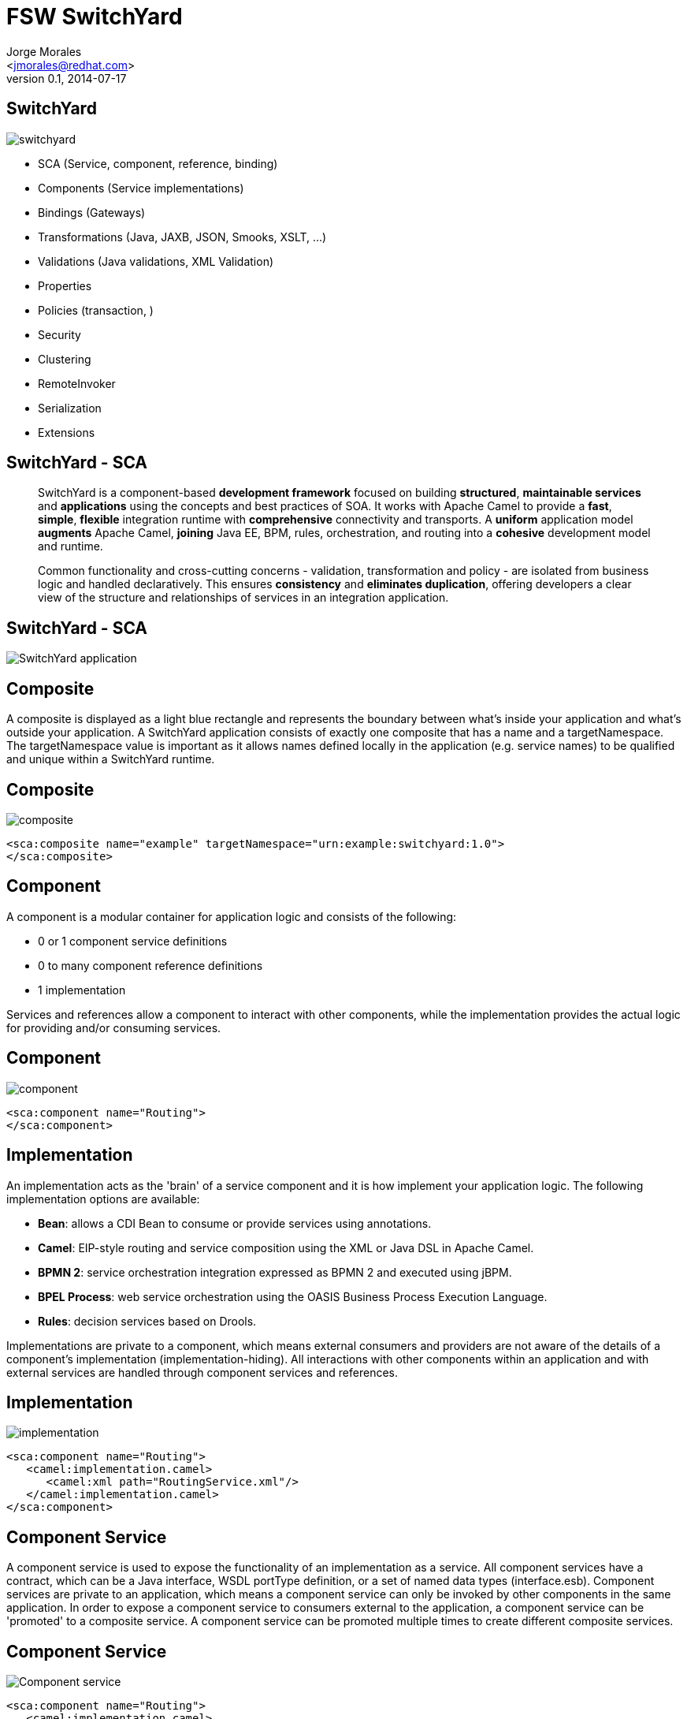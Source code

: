 = FSW SwitchYard
:author: Jorge Morales 
:email: <jmorales@redhat.com>
:description: FSW training
:revdate: 2014-07-17
:revnumber: 0.1
:icons: font
:imagesdir: ./images
:figure-caption!:
:deckjs_theme: web-2.0
// web-2.0
//:deckjs_transition: horizontal-slide
//:pygments:
//:pygments_style: native
:scrollable:
// :linkcss: ./css/redhat.css
//:count_nested:

== SwitchYard

image::switchyard/switchyard.png[] 

* SCA (Service, component, reference, binding)
* Components (Service implementations)
* Bindings (Gateways)
* Transformations (Java, JAXB, JSON, Smooks, XSLT, ...)
* Validations (Java validations, XML Validation)
* Properties
* Policies (transaction, )
* Security
* Clustering
* RemoteInvoker
* Serialization
* Extensions 

== SwitchYard - SCA

____
SwitchYard is a component-based *development framework* focused on building *structured*, *maintainable services* and *applications* using the concepts and best practices of SOA. It works with Apache Camel to provide a *fast*, *simple*, *flexible* integration runtime with *comprehensive* connectivity and transports. A *uniform* application model *augments* Apache Camel, *joining* Java EE, BPM, rules, orchestration, and routing into a *cohesive* development model and runtime. 

Common functionality and cross-cutting concerns - validation, transformation and policy - are isolated from business logic and handled declaratively. This ensures *consistency* and *eliminates duplication*, offering developers a clear view of the structure and relationships of services in an integration application.
____

== SwitchYard - SCA

image::switchyard/sca/app.jpg[SwitchYard application]

== Composite
A composite is displayed as a light blue rectangle and represents the boundary between what's inside your application and what's outside your application. A SwitchYard application consists of exactly one composite that has a name and a targetNamespace. The targetNamespace value is important as it allows names defined locally in the application (e.g. service names) to be qualified and unique within a SwitchYard runtime.

== Composite
image::switchyard/sca/composite.jpg[composite]

[source,xml]
----
<sca:composite name="example" targetNamespace="urn:example:switchyard:1.0">
</sca:composite>
----

== Component
A component is a modular container for application logic and consists of the following:

* 0 or 1 component service definitions
* 0 to many component reference definitions
* 1 implementation

Services and references allow a component to interact with other components, while the implementation provides the actual logic for providing and/or consuming services.

== Component
image::switchyard/sca/component.jpg[component]

[source,xml]
----
<sca:component name="Routing">
</sca:component>
----

== Implementation
An implementation acts as the 'brain' of a service component and it is how implement your application logic. The following implementation options are available:

* *Bean*: allows a CDI Bean to consume or provide services using annotations.
* *Camel*: EIP-style routing and service composition using the XML or Java DSL in Apache Camel.
* *BPMN 2*: service orchestration integration expressed as BPMN 2 and executed using jBPM.
* *BPEL Process*: web service orchestration using the OASIS Business Process Execution Language.
* *Rules*: decision services based on Drools.

Implementations are private to a component, which means external consumers and providers are not aware of the details of a component's implementation (implementation-hiding).  All interactions with other components within an application and with external services are handled through component services and references.

== Implementation
image::switchyard/sca/implementations.jpg[implementation]

[source,xml]
----
<sca:component name="Routing">
   <camel:implementation.camel>
      <camel:xml path="RoutingService.xml"/>
   </camel:implementation.camel>
</sca:component>
----

== Component Service
A component service is used to expose the functionality of an implementation as a service. All component services have a contract, which can be a Java interface, WSDL portType definition, or a set of named data types (interface.esb). Component services are private to an application, which means a component service can only be invoked by other components in the same application. In order to expose a component service to consumers external to the application, a component service can be 'promoted' to a composite service. A component service can be promoted multiple times to create different composite services.

== Component Service
image::switchyard/sca/component-service.jpg[Component service]

[source,xml]
----
<sca:component name="Routing">
   <camel:implementation.camel>
      <camel:xml path="route.xml"/>
   </camel:implementation.camel>
   <sca:service name="ServiceA">
      <sca:interface.java interface="org.example.ServiceA"/>
   </sca:service>
</sca:component>
----

== Composite Service
A composite service represents an application service which is visible to other applications. A composite service can only be realized by promoting a component service within the application. The name and the interface of the composite service can be different from the component service. If the interface, or contract, of the composite service is different from the component service, be aware that a transformation may be required to map between the types defined in each interface. In our example application, the component service has a Java interface while the composite service has a WSDL interface. This means we would need to declare a transformer which maps between XML and Java to resolve the data type mismatch.

== Composite Service
image::switchyard/sca/composite-service.jpg[Composite service]

[source,xml]
----
<sca:composite name="example" targetNamespace="urn:example:switchyard:1.0">
   <sca:service name="ServiceA" promote="Routing/ServiceA">
      <sca:interface.wsdl interface="ServiceA.wsdl#wsdl.porttype(ServiceAPortType)"/>
   </sca:service>
</sca:composite>
----

== Service Binding
A service binding is used to define an access method for a composite service. Composite services can have multiple bindings, which allows a single service to be accessed in different ways. In most cases, a service binding represents a protocol/transport adapter (e.g. SOAP, JMS, REST). An important exception to this rule is the SCA binding, which allows services across applications in the same runtime to be wired together in memory. Regardless of the underlying binding details, a binding must always be used to facilitate inter-application communication in SwitchYard.

== Service Binding
image::switchyard/sca/service-binding.jpg[Service binding]

[source,xml]
----
<sca:composite name="example" targetNamespace="urn:example:switchyard:1.0">
   <sca:service name="ServiceA" promote="Routing/ServiceA">
      <sca:interface.wsdl interface="ServiceA.wsdl#wsdl.porttype(ServiceAPortType)"/>
      <soap:binding.soap>
        <soap:wsdl>ServiceA.wsdl</soap:wsdl>
      </soap:binding.soap>
   </sca:service>
</sca:composite>
----

== Component Reference
A component reference allows a component to consume other services. A component reference can be wired to a service offered by another component in the same application or it can be wired to services outside the application via a composite reference. Similar to component services, all component references have a contract with allows a component to invoke services without knowing implementation or binding details. The picture below shows an example of wiring a reference on the Routing component to a service offered by the Bean component.

== Component Reference
image::switchyard/sca/component-reference.jpg[Component reference]

[source,xml]
----
<sca:component name="Routing">
   <camel:implementation.camel>
      <camel:xml path="route.xml"/>
   </camel:implementation.camel>
   <sca:service name="ServiceA">
      <sca:interface.java interface="org.example.ServiceA"/>
   </sca:service>
   <sca:reference name="ServiceC">
      <sca:interface.java interface="org.example.ServiceC"/>
   </sca:reference>
</sca:component>
----

== Composite Reference
A composite reference allows a component reference to be wired to a service outside the application. Similar to composite services, bindings are used with composite references to specify the communication method for invoking the external service.

== Composite Reference
image::switchyard/sca/composite-reference.jpg[Composite reference]

[source,xml]
----
<sca:composite name="example" targetNamespace="urn:example:switchyard:1.0">
   <sca:reference name="ReferenceB" multiplicity="0..1" promote="Routing/ServiceB">
      <sca:interface.java interface="org.example.ServiceB"/>
   </sca:reference>
</sca:composite>
----

== Reference Bindings
A reference binding is used to define an access method for an external service via a composite reference. Unlike service bindings, there can only be one binding for each composite reference. The set of bindings available for references is identical to the set of bindings available for services, although the configuration values for a given binding may be different depending on whether it's used as a service binding or a reference binding.

== Reference Bindings
image::switchyard/sca/reference-binding.jpg[Reference binding]

[source,xml]
----
<sca:composite name="example" targetNamespace="urn:example:switchyard:1.0">
   <sca:reference name="ReferenceB" multiplicity="0..1" promote="Routing/ServiceB">
      <sca:interface.java interface="org.example.ServiceB"/>
         <jms:binding.jms>
         <jms:queue>MyQueue</jms:queue>
         <jms:connectionFactory>#ConnectionFactory</jms:connectionFactory>
      </jms:binding.jms>
   </sca:reference>
</sca:composite>
----

== SCA terms summary

image::switchyard/sca/sca_summary.png[SCA Summary]

== Create an application

image::switchyard/service_creation/1.png[To create this service]

== Create a composite

image::switchyard/service_creation/2.png[Create a composite]

== Add a component

image::switchyard/service_creation/3.png[Add a component]

== Add more components and link them

image::switchyard/service_creation/4.png[Add more components and link them]

== Even more components

image::switchyard/service_creation/5.png[Even more components]

== Expose/call your service

image::switchyard/service_creation/6.png[Expose/call your service]

== Invoke/Call external applications (references)

image::switchyard/service_creation/1.png[Call external applications]

== Configure every declarative aspect

* Properties
* Policies
* Transformations
* Validation
* ...

== Components - What we have
 **  Component contract interfaces: wsdl, java, esb
 **  Bean (Java)
 **  Camel (java, xml)
 **  BPEL (XPath functions)
 **  BPM
 **  Rules (Knowledge services)

== Contracts

Every service needs to have it's contract defined (API).

This contracts can be defined in on of 3 ways:

* Java 
* WSDL
* SOA

NOTE: SwitcyYard require a one parameter per method in the contract definition

== Java contract

.Definition
image::switchyard/contracts/java_contract.png[Java contract]

.Implementation
image::switchyard/contracts/java_contract_impl.png[Java contract Implementation]

== WSDL contract

.Definition
image::switchyard/contracts/wsdl_contract.png[WSDL contract]

.Implementation
image::switchyard/contracts/wsdl_contract_impl.png[WSDL contract Implementation]

== ESB contract

.Definition and implementation
image::switchyard/contracts/esb_contract.png[ESB contract]

== Bean Component
The Bean Component is a pluggable container in SwitchYard which allows Java classes (or beans) to provide and consume services. This means that you can implement a service by simply annotating a Java class. It also means you can consume a service by injecting a reference to that service directly into your Java class

image::switchyard/components/bean/bean_component.png[Bean component]

== Creating a Bean service
To create a new Bean service you only need a few pieces of information:

* *Name*: the name of the Java class for your bean service.
* *Service Name*: the name of the service your bean will provide.
* *Interface*: the contract for the service being provided.  Java is the only valid interface type for bean services.

== Creating a Bean service
image::switchyard/components/bean/new-bean.jpg[New bean component]

== Creating a Bean service

[source,java]
----
package com.example.switchyard.docs;
 
import org.switchyard.component.bean.Service;
 
@Service(Example.class)
public class ExampleBean implements Example {
 
}
----

The @Service annotation allows the SwitchYard CDI Extension to discover your bean at runtime and register it as a service. The value of the annotatio represents the service contract for the service. 

 Every bean service must have an @Service annotation with a value identifying the service interface for the service.
 
== Consuming a Bean service
In addition to providing a service in SwitchYard, beans can also consume other services. These services can be provided in the same application by other implementations, or they could be wired to gateway bindings to invoke services over JMS, SOAP, FTP, etc. The SwitchYard runtime handles the resolution of the service reference to a concrete service, allowing your service logic to remain blissfully ignorant. Invocations made through this reference are routed through the SwitchYard exchange mechanism.

[source,java]
----
@Inject @Reference
private SimpleService service;

public void consumeSomeService(String consumerName) {
   service.sayHello("Hello " + consumerName);
}
----

== Consuming a Bean service
By default, SwitchYard expects a service reference to be declared with a name which matches the Java type used for the reference. In the event where the service reference name is different from the type name of the contract, the @Reference annotation can accept a service name

[source,java]
----
@Inject @Reference("urn:com.example.services:SimpleService:1.0")
private SimpleService service;

public void consumeSomeService(String consumerName) {
   service.sayHello("Hello " + consumerName);
}
----

== Consuming a Bean service

image::switchyard/components/bean/consume_service_1.png[]

== Consuming a Bean service

image::switchyard/components/bean/consume_service_2.png[]

== Consuming a Bean service

image::switchyard/components/bean/consume_service_3.png[]

== Consuming a Bean service

image::switchyard/components/bean/consume_service_4.png[]

== Reference Invoker
The default behavior of @Reference is to inject a reference using the Java interface of the reference contract. This is adequate for most cases, but it does not allow you to access SwitchYard API constructs like the Message and Context interfaces. 

If you need to access to an attachment or a context property when invoking a reference from a Bean service, then you will want to use a *ReferenceInvoker*. To use a ReferenceInvoker, all you need to do is _replace the service contract interface type with a ReferenceInvoker type and SwitchYard will automatically inject the correct instance_.

[source,java]
----
@Inject @Reference("urn:com.example.services:SimpleService:1.0")
private ReferenceInvoker service;

public void consumeSomeService(String consumerName) {
   service.newInvocation("sayHello")
      .setProperty("myHeader", "myValue")
      .invoke(consumerName);
}
----

 Note how the ReferenceInvoker instance is used to create a ReferenceInvocation using the newInvocation() method. A new instance of ReferenceInvocation should be created each time you want to invoke a service using ReferenceInvoker.

== Camel Component
Camel services allow you to leverage the core routing engine inside of Apache Camel to route between services in SwitchYard. All of the EIP and core routing support in Camel is available to your service implementation. Each Camel route is exposed as a service within SwitchYard, which means it has a well-defined contract and can be injected into any other service in the runtime.

There are 2 implementations:

* Java DSL
* XML DSL

== Camel Component Tips

* There is only one route per service. (More routes can be created, only one component entry point)
* The consumer or "from" endpoint in a route is always a "switchyard" endpoint and the endpoint name must equal the service name.  This is default behavior in the tooling.
* To consume other services from within your route, only use "switchyard" consumer (i.e. "to") endpoints. This keeps your routing logic independent of the binding details for consumed services.

 These are tips and behaviour can be modify to NOT comply with above tips 

== Creating a Camel Service in Java DSL

image::switchyard/components/camel/new_camel_java_service.png[New Camel Java Service]

== Creating a Camel Service in Java DSL

[source,java]
----
package com.example.switchyard.docs;
 
import org.apache.camel.builder.RouteBuilder;
 
public class CamelServiceRoute extends RouteBuilder {
    /**
     * The Camel route is configured via this method.  The from:
     * endpoint is required to be a SwitchYard service.
     */
    public void configure() {
        // TODO Auto-generated method stub
        from("switchyard://Example").log(
                "Received message for 'Example' : ${body}");
    }
}
----

 There are no SwitchYard-specific classes or APIs used for Java DSL route; the route class is identical in signature to what you would use with Apache Camel directly.

== Creating a Camel Service in XML DSL

image::switchyard/components/camel/new_camel_xml_service.png[New Camel XML Service]

== Creating a Camel Service in XML DSL

[source,xml]
----
<?xml version="1.0" encoding="ASCII"?>
<route xmlns="http://camel.apache.org/schema/spring">
   <from uri="switchyard://Example"/>
   <log message="Example - message received: ${body}"/>
</route>
----

 The XML routing syntax is identical to what you would use with Apache Camel directly and conforms to the Camel schema for <route> definition

== Drawbacks in Camel Service in XML DSL

NOTE: As of FSW 6.0 there is no access to Camel Context from within the route xml definition file, so it is not suitable for defining namespaces,... or anything that get's registered into the Camel Context.

== Consuming services from Camel routes
Invoking another service from within your Camel route can be done by using the SwitchYard producer endpoint (switchyard://) within your route.  Endpoint configuration is very straightforward:

[source,java]
----
switchyard://<service-name>[?operationName=<operation-name>]
----

* *service-name*: name of the SwitchYard service. This value needs to match the name of a service reference defined on the service component for the route.
* *operation-name*: name of the service operation to be invoked. This is only used on references and is optional if the target service only has a single operation.

image::switchyard/composite_overview.png[Composite overview]

== Scripting languages in Camel
Because of 3rd party dependencies, SwitchYard supports only following languages:

* BeanShell
* JavaScript
* Groovy
* Ruby
* Python

 Inside your script you will have access to predefined variables like request, response or exchange which will let you generate response.

[source,java]
----
public class ScriptingBuilder extends RouteBuilder {
 
    public void configure() {
        from("switchyard://Inbound")
            .filter().javaScript("request.getHeader('myHeader') != null")
                .to("switchyard://Outbound");
    }
}
----

[source,java]
----
public class ScriptingImplementationBuilder extends RouteBuilder {
 
    public void configure() {
        from("switchyard://Inbound")
            .transform().groovy("classpath:script.groovy"); // classpath resource
 
        from("switchyard://InboundBsh")
            .transform().language("beanshell", "file:script.bsh"); // file system resource
    }
}
----

== Camel CDI Integration

SwitchYard integrates the CDI Bean Manager with the Camel Bean Registry to allow you to reference CDI Beans in your Camel routes. Any Java class annotated with @Named in your application will be available through Camel's Bean registry.

[source,java]
----
@Named("StringSupport")
@ApplicationScoped
public class StringUtil {
 
    public String trim(String string) {
        return string.trim();
    }
}
----

[source,java]
----
public class ExampleBuilder extends RouteBuilder {
 
    public void configure() {
        from("switchyard://ExampleBuilder")
            .split(body(String.class).tokenize("\n"))
            .filter(body(String.class).startsWith("sally:"))
            .to("bean:StringSupport");
    }
}
----

See http://camel.apache.org/bean-binding.html[Camel's Bean Binding] documentation for more details.

== Create a BPEL Component service
Once you have your WSDL interface for the BPEL service, add the component to the SwitchYard configuration (create or define the implementation and service interface).

image::switchyard/components/bpel/new_bpel_service_1.png[New BPEL service]

image::switchyard/components/bpel/new_bpel_service_2.png[New BPEL service]

Whis will create the appropiate partnerLinks definitions.

image::switchyard/components/bpel/new_bpel_service_3.png[New BPEL service]

== Create a BPEL Component service
The created BPEL component contains a single 'implementation.bpel' element that identifies the fully qualified name of the BPEL process.

[source, java]
----
<sca:component name="Process">
   <sca:implementation.bpel process="process:Process"/>
   <sca:service name="Payment">
      <sca:interface.wsdl interface="META-INF/paymentService.wsdl#wsdl.porttype(Payment)"/>
   </sca:service>
</sca:component>
----

The component may also contain one or more service elements defining the WSDL port types through which the BPEL process can be accessed.

== Create a BPEL Component service
Define your process using WS-BPEL (e.g. using the Eclipse BPEL editor bundled with JBossTools).

image::switchyard/components/bpel/new_bpel_service_4.png[New BPEL service]

== Create a BPEL Component service
Define a Deployment Descriptor (/deploy.xml) using the ODE Deployment Descriptor editor bundled with JBossTools.

image::switchyard/components/bpel/new_bpel_service_5.png[New BPEL service]

== BPEL Component consuming a service

image::switchyard/components/bpel/invoke_service_from_bpel_1.png[Invoke BPEL service]

The first step is to define the WSDL interface(s), representing the service(s) to be consumed, using an invoke element within the deployment descriptor

[source,java]
----
<process name="ls:loanApprovalProcess">
        <active>true</active>
        <process-events generate="all"/>
        <provide partnerLink="customer">
            <service name="ls:loanService" port="loanService_Port"/>
        </provide>
        <invoke partnerLink="assessor" usePeer2Peer="false">
            <service name="ra:riskAssessor" port="riskAssessor_Port"/>
        </invoke>
    </process>
----

NOTE: The 'usePeer2Peer' property informs the BPEL engine not to use internal communications for sending messages between BPEL processes that may be executing within the same engine, and instead pass messages through the SwitchYard infrastructure.

For each consumed service, we then need to create a reference element within the SwitchYard configuration, to locate the WSDL file and identify the port type associated with the required WSDL service/port.

[source,java]
----
<sca:component name="loanService">
   <bpel:implementation.bpel process="ls:loanApprovalProcess" />
   <sca:service name="loanService">
      <sca:interface.wsdl interface="loanServicePT.wsdl#wsdl.porttype(loanServicePT)"/>
   </sca:service>
   <sca:reference name="riskAssessor" >
      <sca:interface.wsdl interface="riskAssessmentPT.wsdl#wsdl.porttype(riskAssessmentPT)"/>
   </sca:reference>
</sca:component>
----

== Structure of a BPEL application

image::switchyard/components/bpel/switchyard-BPEL-structure.png[BPEL application]

NOTE: The important part is how the artifacts are structured within the src/main/resources folder.

* The switchyard.xml configuration file is located in the META-INF folder as usual. However the BPEL deployment descriptor (deploy.xml), and the BPEL process definition are located in the root folder.
* The WSDL interface definitions, and any accompanying XSD schemas, can be located in sub-folders. If they are, then the BPEL process and SwitchYard BPEL component configuration must define the correct relative path.

== BPEL Component TIPS

* Avoid usage of BPEL components if possible

== Knowledge Services

* BPM component
* Rules component

Both BPM and Rules share the same execution engine, and share some common configurations

== BPM Component
To create a new BPM service in SwitchYard, you'll need the following information:

* File Name: the file name that will be used to create a new, empty BPMN 2 Process definition.
* Interface Type: the contract for the service being provided.  BPM supports Java, WSDL, and ESB contract types.
* Service Name: the name of the service your process will provide.

image::switchyard/components/bpm/new_bpm_service_1.png["New BPM component"]

image::switchyard/components/bpm/new_bpm_service_2.png["New BPM component"]

== Process interaction
Interaction with a process is defined via actions on a BPM service component.

[source,java]
----
package org.switchyard.userguide;
public interface MyService {
    public void start(String data);
    public void signal(String data);
    public void abort(String data);
}
----

Actions allow you to map an operation in the service contract to one of the following interactions with a business process:

----
START_PROCESS
SIGNAL_EVENT
SIGNAL_EVENT_ALL
ABORT_PROCESS_INSTANCE
----

image::switchyard/components/bpm/bpm_actions.jpg["BPM actions"]

== Starting a Process Instance
Operations configured with the *START_PROCESS* action type will start new process instances.

When you start your process (actually, any interaction with a service whose implementation is bpm), the processInstanceId will be put into the Switchyard Context at *Scope.MESSAGE*, and will be fed back to your client in a binding-specific way.  For soap, it will be in the form of a soap header in the soap response envelope:

[source,xml]
----
<soap:Header>
    <bpm:processInstanceId xmlns:bpm="urn:switchyard-component-bpm:bpm:1.0">1</bpm:processInstanceId>
</soap:Header>
----
In future process interactions, you will need to send back that same processInstanceId, so that the correlation is done properly.  For soap, that means including the same soap header that was returned in the response to be sent back with subsequent requests.

NOTE: If you are using persistence, the sessionId will also be available in the Context, and will need to be fed back as well.  It would look the same way in the soap header as the processInstanceId does.

== Correlation Keys
If you do not want to track the processInstanceId, however need to have multiple interactions with the same process instance, you can start the process with your own application-specific correlation key, and include that same correlation key for future interactions.  Here is an example of including in a a soap request:

[source,xml]
----
<soap:Header>
    <bpm:correlationKey xmlns:bpm="urn:switchyard-component-bpm:bpm:1.0">MY-APP-KEY-0123456789</bpm:correlationKey>
</soap:Header>
----

== Signaling a Process Instance
Operations configured with the *SIGNAL_EVENT* operation type will have the associated process instance signaled. 

NOTE: The processInstanceId will need to have been available in the Context so the correct process instance is correlated.

There are two other pieces of information when signaling an event:

* The *"event id"*.  In BPMN2 lexicon, this is known as the "signal id", but in jBPM can also be known as the "event type".  This is set as the eventId in the configuration.

NOTE: In BPMN2, a signal looks like this: <signal id="foo" value="bar"/>  In jBPM, it is the signal id that is respected, not the name.  This might require you to tweak a tooling-generated id to whatever you want it called.

* The *"event object"*.  This is the data representing the event itself, coming from the Message content object itself (your payload).

Operations configured with the *SIGNAL_EVENT_ALL* operation type will have all process instances signaled.

== Aborting a Process Instance
Operations configured with the *ABORT_PROCESS_INSTANCE* operation type will cause associated process instances to be aborted.

NOTE: The processInstanceId will need to have been available in the Context so the correct process instance is correlated.

== BPM Operations mappings
SwitchYard provides a flexible way to map data in and out service operation invocations via MVEL expressions.

image::switchyard/components/bpm/bpm_operations.png["Operations mappings"]

The above will create XML configuration like this:

[source,xml]
----
<operation name="process" type="START_PROCESS">
  <inputs>
    <input from="message.content.policy" to="Policy"/>
    <input from="message.content.driver" to="Driver"/>
  </inputs>
  <outputs>
    <output from="Policy" to="message.content"/>
  </outputs>
  <faults>
    <fault from="ProcessingFault" to="message.content"/>
  </faults>
</operation>
----

NOTE: All of the different mapping types support a from and to attribute. Those attributes get configured with MVEL expressions, which themselves support variables that can come from process or global variable names, implicit variable names, or variables that get resolved from properties.

== Globals
If your process executes business rules, you can use global mappings to access data in your rules which do not trigger rule execution themselves, but can be used in either the LHS or RHS of your rules for customization. 

== Inputs
For the BPM component, inputs are used to set process instance variables that can later be referenced by nodes within your process.

NOTE: For you to be able to use variables inside your process, you have to declare your variable names at the process level, as well as in the Parameter Mapping (and possibly Result Mapping) of any process node that wants access to those variables. This can be done easily in the BPMN2 Eclipse tooling by using the Properties view when clicking on either the whitespace around the process, or on any of your process nodes.

== Outputs
Outputs are used to extract process instance variables so that they can be set in the outgoing SwitchYard Message content.

== Faults
Fault mapping is similar to Output mapping, however the data represents an Exception or data that will be wrapped in an Exception.

== Implicit variables

* *context*: The current org.switchyard.Context.
* *message*: The current org.switchyard.Message.

Examples:
----
from="message.content" - This is the same as message.getContent().
from="context[‘foo’]" - This is the same as context.getProperty("foo", Scope.MESSAGE).getValue(), in a null-safe manner.
----

== Calling a BPM process
We are going to do a walk through of creating a BPM process and calling it from SwitchYard. Our process will call 3 other SwitchYard service as part of it orchestration logic.

image::switchyard/components/bpm/bpm_process_definition.png["Process Definition"]

Our process consist of one method, that receives an *Order* and answers with an *OrderAck*.

[source,java]
----
import org.switchyard.quickstarts.bpm.service.data.Order;
import org.switchyard.quickstarts.bpm.service.data.OrderAck;

public interface ProcessOrder {
    OrderAck submitOrder(Order order);
}
----

To invoke the BPM process, we select the properties for the BPM component in the Switchyard editor, and map the operations to BPM process events. For this particular example, we will map the *submitOrder* operation to trigger the start of the process with *START_PROCESS*, and we map the operation input and output data types to the process data types.

image::switchyard/components/bpm/process_properties_2.png["Process operation mapping"]

As can be seen, the operation input value is mapped with *message.content* to a process variable called *input_param*. For the operation return type, we get the process result, which will come in a process variable that we have called *output_result*. (By default, BPM will use an output variable called *Result*).

Our process definition is quite simple, it will invoke a SwitchYard service, and will evaluate the result of this invocation to decide which other service to call amongst two. The result of the invocation of this last service call will be used as a result of the whole process, this means, as a result of the operation being invoked.

image:switchyard/components/bpm/process.png["Process definition"]

To be able to interact with SwitchYard, we map the input and output parameters to "Process variables", as well as we declare some other variables to be used along the process execution.

image:switchyard/components/bpm/variables.png["Process Variables definition"]

When you want to invoke from a BPM process a *SwitchYard Service*, that means a SwitchYard "Reference", you just drop the *SwitchYardServiceTask* to the canvas and set the required properties. By default there will be the required properties for the invocation:

image:switchyard/components/bpm/switchyard_task_defaults.png["SwitchYard Service Task defaults"]

We then need to fill:

* *ServiceName*
* *OperationName*

And then map the SwitchYard Task invocation parameters, to the process variables. (Shown in red in the picture below)

image:switchyard/components/bpm/switchyard_task_params.png["SwitchYard Service Task params"]

In this example, we have copied the result of the call to the Inventory service into a process variable called *InventoryAvailable* that we use in the following gateway to select where to divert.

image:switchyard/components/bpm/divert.png["Exclusive gateway"]

Once the gateway selects the route to take, it is time to call last "SwitchYard Service", and again, setting up required fields and mappings to process variables. This time, the result of the execution of the SwitchYard Service will be mapped to the BPM process output.

image:switchyard/components/bpm/process_output.png["Process output mapping"]

NOTE: The name of the process defines the scope for the process variables. (ProcessOrder in this example)

== Rules Component
To create a new Rules service in SwitchYard, you'll need the following information

* *File Name*: the file name that will be used to create a new template rules definition.
* *Interface Type*: the contract for the service being provided.  Rules services support Java, WSDL, and ESB contract types.
* *Service Name*: the name of the service your process will provide.
* *Package Name*: package name used for the new Rules file.

image::switchyard/components/rules/new_rules.jpg[New Rules component]

== Rules Component

The ExampleService interface can be as simple as this (with no SwitchYard-specific imports):

[source,java]
----
package com.example.switchyard.docs;
public interface Example {
    public void process(MyData data);
}
----

The generated rule template will look like this:
[source,java]
----
package com.example.switchyard.docs
import org.switchyard.Message
global Message message
 
rule "RulesExample"
   when
      // insert conditional here
   then
      // insert consequence here
      System.out.println("service: ExampleService, payload: " + message.getContent());
end
----

== Rules Operations mappings
SwitchYard provides a flexible way to map data in and out service operation invocations via MVEL expressions.

image::switchyard/components/rules/rules_operations.png["Operations mappings"]

The above will create XML configuration like this:

[source,xml]
----
<operation name="process" type="EXECUTE">
  <globals>
    <global from="context['org.switchyard.messageId']" to="messageId"/>
  </globals>
  <inputs>
    <input from="message.content.policy"/>
    <input from="message.content.driver"/>
    <input from="context['org.example.foobar']"/>
  </inputs>
  <outputs>
    <output from="globals.Result" to="message.content"/>
  </outputs>
  <faults>
    <fault from="globals.Fault" to="message.content"/>
  </faults>
</operation>
----

== Generated rules service

[source,java]
----
package org.switchyard.example.docs
 
global java.lang.String messageId
global java.util.Map globals
 
rule "Approval"
    when
        policy : Policy(threshold >= 600)
    then
        policy.setFlag(true);
        globals.put("Result", policy);
end
 
rule "Denial"
    when
        policy : Policy(threshold < 600)
    then
        policy.setFlag(false);
        globals.put("Result", policy);
end
----

== Globals
If your process executes business rules, you can use global mappings to access data in your rules which do not trigger rule execution themselves, but can be used in either the LHS or RHS of your rules for customization. 

They also provide a nice way to define in/out "buckets" so you can get data out of rule execution.

[source,java]
----
   globals.put("resultingPolicy", policy);
----

IMPORTANT: The global variable called globals (java.util.Map) is always available for in/out purposes.  You don't have to configure it in your <globals> section for it to be available to your BPM/DRL.

== Globals - TIP
If you want to use your own application object as in in/out variable, you are free to do so.

You can even dynamically create your own Map using *MVEL* and name it what you want.

[source,xml]
----
<operation name="process" type="EXECUTE">
  <globals>
    <!-- the from is an MVEL construct which creates a new Map -->
    <global from="['':'']" to="holder"/>
  </globals>
  <outputs>
    <!-- this assumes you did a holder.put("out", someObject) at some point -->
    <output from="holder.out" to="message.content"/>
  </outputs>
</operation>
----

== Inputs
Inputs are the "facts" that are inserted into the Drools rules engine.

NOTE: If you do not specify your own Inputs, the default will be the incoming Message content. 

IMPORTANT: If you do specify your own Inputs, the incoming Message content will not be inserted as a fact, and you will have to include "message.content" yourself, if desired.

== Outputs
Using in/out variables (for example, the global Map called "globals"), we can extract data out of the rules execution and into the outgoing Message content.

IMPORTANT: If you do not specify your own Outputs, the default will be the result of the expression "globals.Result".

WARNING: If you do not specify your own Outputs, or in your DRL, you do not populate the "Result" of the globals Map, then your Rules component execution will return null. For IN_OUT Exchange patterns this is a problem.

== Faults
Fault mapping is similar to Output mapping, however the data represents an Exception or data that will be wrapped in an Exception.

== Stateless vs. Stateful Rules Execution

*Rules services are stateless by default*. Service method invocation will create a new Drools knowledge session, execute it given the passed-in domain data, and then be cleanly disposed.

*To use a stateful session*, use the FIRE_ALL_RULES action type instead of EXECUTE.

*To insert facts into a stateful knowledge session without firing the rules*, use the INSERT operation type.

== Channels
* Drools supports the notion of "Channels", which are basically "exit points" in your DRL.
* They can be used in both stateful and stateless sessions.

[source,java]
----
package com.example
rule "example rule"
    when
        $f : Foo ( bar > 10 )
    then
        channels["Bar"].send( $f.getBar() );
end
----

[source,xml]
----
<channels>
    <channel class="com.example.BarChannel" name="Bar"/>
</channels>
----

WARNING: Channels must implement org.kie.api.runtime.Channel.

== Consume another SwitchYard Service from a rules service
SwitchYard provides an out-of-the-box Channel which allows you to invoke (one-way) other SwitchYard services directly and easily from your DRL.

[source,xml]
----
<channel name="HelloWorld" reference="HelloWorld" operation="greet"/>
----

Parameters to the SwitchYard channel
* *class*: The channel implementation class. (Default is SwitchYardServiceChannel.)
* *name*: The channel name. (default = simple name of the implementation class)
* *reference*: The service reference qualified name.
* *operation* The service reference operation name.

== Complex Event Processing - Configure
How to configure via XML? (it can be done via JBDS tooling)

[source,xml]
----
<implementation.rules ...>
    <operations>
        <operation eventId="FooStream" name="processFooMessage" type="FIRE_UNTIL_HALT"/>
        <operation eventId="BarStream" name="processBarMessage" type="FIRE_UNTIL_HALT"/>
    </operations>
    ...
    <properties>
        <property name="drools.clockType" value="realtime"/>
        <property name="drools.eventProcessingMode" value="stream"/>
        <property name="drools.maxThreads" value="1"/>
        <property name="drools.multithreadEvaluation" value="false"/>
    </properties>
</implementation.rules>
----

NOTE: The type of "FIRE_UNTIL_HALT" is required for CEP scenarios.

== Complex Event Processing - Insert facts
*How do facts (data) get inputted for CEP?*

Operations of type FIRE_UNTIL_HALT can specify <inputs> just like any other operation. If all of your inputs have "from" attributes but not "to" attributes, then:

* If the "eventId" attribute on the operation element is set, then the eventId is your entry point that the data gets inserted into. (Unicast)
* If the "eventId" attribute on the operation element is not set, then everything gets inserted into the stateful session, not into an entry point. ((Multicast)

== KnowledgeServices Listeners
Listeners are used to monitor specific types of events that occur during Knowledge execution.

[source,xml]
----
<listeners>
    <listener class="org.drools.core.event.DebugProcessEventListener"/>
    <listener class="org.kie.api.event.rule.DebugWorkingMemoryEventListener"/>
    <listener class="com.example.MyListener"/>
</listeners>
----

== KnowledgeServices Loggers
Loggers are special types of Listeners, and are used to output the events that occur during Knowledge execution. Events can be logged to the CONSOLE or to a FILE.

[source,xml]
----
<loggers>
    <logger interval="2000" log="myLog" type="THREADED_FILE"/>
    <logger type="CONSOLE/>
</loggers>
----

== KnowledgeServices MANIFEST
MANIFEST is where you specify where the "intelligence" of the component comes from. 

* For the *BPM* component, this will be, at the minimum, the location of the BPMN 2 process definition file.
* For the *Rules* component, this will most likely be the location of DRL, DSL, DSLR or XLS files. 

There are two ways to to configure the Manifest:

* With a KIE Container. This relies upon the existence of a META-INF/kmodule.xml configuration file.
* With a manually defined list of Resources.

WARNING: These two options are mutually exclusive.

.META-INF/kmodule.xml
[source,xml]
----
<kmodule xmlns="http://jboss.org/kie/6.0.0/kmodule">
    <kbase name="com.example">
        <ksession name="my-session" type="stateless"/>
    </kbase>
</kmodule>
----

.META-INF/switchyard.xml
[source,xml]
----
....
<bpm:implementation.bpm persistent="false" processId="ProcessOrder">
   <bpm:manifest>
      <!-- // This element is needed when the ksession is defined in the kmodule.xml
      <bpm:container sessionName="my-session"/> 
      -->
      <bpm:resources>
         <bpm:resource location="ProcessOrder.bpmn" type="BPMN2"/>
         <bpm:resource location="com/example/MyRules.drl" type="DRL"/>
      </bpm:resources>
   </bpm:manifest>
   ...
</bpm:implementation>
...
----

== KnowledgeServices Configuration Properties
Properties are the way to provide "hints" to the underlying KIE/Drools/jBPM runtime on how certain options are configured.

WARNING: Properties are an advanced topic, so setting them should be done with care.

NOTE: All possible property names and values will not be listed here. To view them, in your IDE open up a Type Heirarchy with a root of *org.kie.api.conf.Option*.

[source,xml]
----
<properties>
    <property name="drools.clockType" value="pseudo"/>
    <property name="drools.eventProcessingMode" value="stream"/>
</properties>
----
== Core concepts

SwitchYard uses Camel internally to communicate between its parts (bindings and components) and follows Camel concepts in terms of Messages, Exchange, ...

image::switchyard/core_switchyard.png[SwitchYard Core concepts]

== Core concepts - org.switchyard.Message

A Message represents an individual input or output of a service, the content of which is interpreted by service implementation logic.

A Message does not carry context specific to a service invocation, which means that it can be copied and reused across service invocations. There are two distinct parts to a message:

* *Content*: the main body, or payload, of the message. There is only one body per message instance. The message body is mutable, so message processing logic can access the content, change it (transform, enrich, etc.), and then set it back on the message.
* *Attachments*: provide the ability to associate content with a message separate from  the main body, allowing it to be parsed independently. One example  would be a binary image that is referenced by the main body of the message.  The attachment may be too large to be processed in certain services or the service implementation may not be able to  parse/interpret it.

== Core concepts - org.switchyard.Exchange

An Exchange provides a conduit for the messages that flow into and out of a service  as part of a service invocation.

An Exchange represents an instance of a service invocation with a specific message exchange pattern (e.g. InOnly, InOut).  

Unlike messages, an exchange cannot be copied and reused across service invocations. State associated with an invocation (i.e. context) is maintained at the exchange level.

* *org.switchyard.ExchangePhase*: Represents the phase of an exchange. (INPUT or OUTPUT)

* *org.switchyard.ExchangeState*: Represents the state of an Exchange (OK, FAULT)

* *org.switchyard.ExchangePattern*: The list of supported exchange patterns within SwitchYard. (IN_ONLY, IN_OUT)

* *org.switchyard.metadata.ExchangeContract*: Two-way Exchange contract, detailing the requirements of both the consumer and provider ServiceOperation being invoked.

== Core concepts - org.switchyard.Context

Holds contextual information around the exchange of messages between a service consumer and provider.

== Core concepts - org.switchyard.Service

A service registered with the SwitchYard runtime.

== Core concepts - org.switchyard.ServiceReference

A service registered with the SwitchYard runtime.

== Core concepts - org.switchyard.ServiceDomain

A ServiceDomain represents a collection of services with a shared set of resources, configuration, and policy definitions.  The ServiceDomain interface is used by software components to provide and/or consume services.  These software components include protocol gateways, service containers, translation engines, adapters, orchestration and routing engines.

== Core concepts - org.switchyard.metadata.ServiceOperation
epresentation of an operation on a ServiceInterface. Each operation has:

* an exchange pattern (IN_OUT, IN_ONLY)
* a name
* an input message referenced type
* an (optional) output message type
* an (optional) fault message type

The mapping of operation and message names is defined by the concrete implementation of ServiceInterface.  For example, the expected mapping of a Java interface would be Java method name to ServiceInterface operation name.

== Core concepts - org.switchyard.metadata.ServiceInterface
The canonical representation of a service interface in SwitchYard.  

Every service in SwitchYard is registered with exactly one ServiceInterface, providing information on the type, operations, and input/output messages for the service. 

The SwitchYard runtime provides concrete implementations of ServiceInterface for Java and WSDL interface types. 

There is also a default type of *ServiceInterface.DEFAULT_TYPE* which is used to represent services which do not publish a formal contract.

== Core concepts - org.switchyard.ServiceMetadata
Contains runtime details on services and service references registered in SwitchYard.

Instances of ServiceMetadata can be created and updated using the ServiceMetadataBuilder class

== Core concepts - org.switchyard.ExchangeHandler
The role of a Handler is to handle messages and fault events during the course of a service invocation.

When consuming a service, a handler can be registered during Exchange creation to handle consumer events (e.g. fault or reply message).

When providing a service, a handler is specified while registering the service to process invocations of that service.

== Core concepts- How an Exchange works

TODO: Describe how an Exchange goes from one ServiceHandler/Exchange to another ServiceHandler/ExchangeHandler, how the message is created. How to create and set new messages back in the Exchange, What is the pipeline that drives the Exchange lifecycle,...

== Core concepts - ServiceHandlers

Every SwitchYard application has a composite service with one or multiple bindings. 

Every binding acts as an endpoint. Incoming endpoint if it is a binding on a service or outgoing endpoint if it is a binding on a reference. 

This endpoints are created, registered and started when the aplication gets deployed, and are stoped, unregistered and destroyed when the application is undeployed.

Every endpoint implements *org.switchyard.deploy.ServiceHandler*

There are inbound handlers and outbound handlers, depending if they act as server endpoints or client endpoints.

Inbound handlers:

* org.switchyard.component.camel.common.handler.InboundHandler: An handler that acts as a gateway/entrypoint for Camel Components.
* org.switchyard.component.http.InboundHandler: Hanldes HTTP requests to invoke a SwitchYard service.
* org.switchyard.component.resteasy.InboundHandler: Handles RESTEasy requests to invoke a SwitchYard service.
* org.switchyard.component.soap.InboundHandler: Handles SOAP requests to invoke a SwitchYard service.
* org.switchyard.component.sca.SCAEndpoint: For publishing services as SCA

Outbound handlers:

* org.switchyard.component.camel.common.handler.OutboundHandler: A handler that is capable of calling Apache Camel components.
* org.switchyard.component.http.OutboundHandler: Handles invoking external HTTP services.
* org.switchyard.component.resteasy.OutboundHandler: Handles invoking external RESTEasy services.
* org.switchyard.component.soap.OutboundHandler: Handles invoking external Webservice endpoints.
* org.switchyard.component.sca.SCAInvoker: Handles outbound communication to an SCA service endpoint

image::switchyard/service_handlers.jpg[Service Handlers]

== How does an InboundHandler Works

When it is created, an instance of the BindingModel (configuration) is passed, as well as an instance of the ServiceDomain, is passed to the InboundHandler.

When it starts creates the ServiceReference representing the endpoint, the endpoint for the corresponding binding and the message composer.

Provides one method, *invoke*, where all the logic for an invocation to the endpoint happens.

When it stops, the endpoint is stopped.

== InboundHandler.invoke()

* creates an Exchange
* add identy to the Exchange to identify the origin of the invocation
* compose the message (*MessageComposer.compose()*) from the passed binding Message (*BindingData*)
* send the Message to the Exchange (*Exchange.send()*)
* If it is IN_OUT:
** it will wait for a response (Default timeout of 5 minutes)
** it will decompose the response (*MessageComposer.decompose()*)
* it returns the decomposed message as *BindingData*

== How does a message translation works
Here we will find a description of what is happening at the message composition time in a call to a SwitchYard application through an external binding and having one call to an external reference through a binding.

image::switchyard/core/MessageComposition_Flow.jpg[Message composition flow]

. *Request message from binding to service (Request from client)*. The request message is converted from the binding message type to the internal SwitchYard *Message*, and all the binding headers (HTTP, SOAP, ...) will be mapped into the corresponding properties in the SwitchYard *Context* associated to the Message, and it is set to the Exchange.
. *Service component implementations execution*. The request pipelines of a component will be executed, until a there is a call to an external service.
. *Request message from reference to binding (External service call)*. A call to the external service is about to happen, and message needs to be converted from SwitchYard Message to the reference binding data, the MessageComposer will decompose the message back to the binding format and properties will be extracted from the SwitchYard *Context* and set into the binding message. 
. *Response message from binding to reference (Response from remote service)*. Once the external service has been executed, the response from this external service will be mapped back into SwitchYard by the MessageComposer.mapFrom(). The ContextMapper will copy the appropiate message/transport headers back into the Message *Context* 
. *Service execution*. The rest of the components` pipeline will be executed.
. *Response message from service to binding (Response to client caller)*. When our application has ended it's execution and it is returning the result to the caller, the MessageComposer will decompose the SwitchYard message back to the binding message and the ContextMapper will map the properties in the Context back to the binding message.

NOTE: Additional behaviour relative to the correspoding transaltions will exist in the predefined MessageComposers and ContextMappers (SOAP, REST, HTTP,...) 

== How does an OutboundHandler Works
When it is created, an instance of the BindingModel (configuration) is passed, as well as an instance of the ServiceDomain, is passed to the OutboundHandler.

When it starts creates and configures a ENdpoint consumer to access the external service through the corresponding Binding method (HTTP, SOAP, REST, ...).

Provides one method, *handleMessage*, where all the logic for an invocation to the external service happens.

No stop lifecycle.

== OutboundHandler.handleMessage()
* add identy to the Exchange to identify the origin of the invocation
* decompose the message (*MessageComposer.decompose()*) to a binding Message (*BindingData*)
* it will use the dispatcher (HTTP, SOAP, REST, ...) to invoke the real service with the binding data
* If it is IN_OUT:
** it will wait for a response
** it will compose the response (*MessageComposer.compose()*) from the received BindingData back into a Message
* send the Message to the Exchange (*Exchange.send()*) (or *Exchange.sendFault()* if it was an error)


== Core concepts - ExchangeHandler Chains
Communications between components and bindings to/from components is done by a LocalExchangeBus.

NOTE: This is the wire

There is a chain of ExchangeHandlers acting as interceptors for the request and response pipelines of the wire. The default chain has the following:

* *RequestChain*
** *addressing*: AddressingHandler resolves service instances based on a service reference.
** *transaction-pre-invoke*: TransactionHandler interprets transactional policy specified on an exchange and handles transactional requirements. Suspends current transaction and creates a new one, creates a new one, join an ongoing transaction,...
** *security-process*:  SecurityHandler interprets security policy specified on an exchange and handles security requirements. Cretes the SecurityContext and SecurityProvider and attaches to the thread.
** *generic-policy*: PolicyHandler
** *validation-before-transform*: ValidateHandler executes the *org.switchyard.validate.Validator* defined for the Exchange`s content type.
** *transformation*: TransformHandler applies all the defined transformations (*org.switchyard.transform.TRansformer*) for the message for consumer.inputType to provider.inputType and set the Exchange's new content type.
** *validation-after-transform*: ValidateHandler executes the *org.switchyard.validate.Validator* defined for the new Exchange`s content type.
** *provider*: ProviderHandler dispatches the message to the provider (component).
** *security-cleanup*: SecurityHandler cleanup of context and thread info.
** *transaction-post-invoke*: TransactionHandler commits or rollback, or resume suspended transaction,...

image::switchyard/core/HandlerChain_IN_ONLY.png[IN_ONLY Handler Chain]

NOTE: Only IN_OUT Exchanges will execute the ReplyChain, that's why there are 2 Handlers after the execution of the provider, to cleanup/finish tasks.
        
* *ReplyChain*
** *validation-before-transform*: ValidateHandler executes the *org.switchyard.validate.Validator* defined for the Exchange`s content type.
** *transformation*: TransformHandler applies all the defined transformations (*org.switchyard.transform.TRansformer*) for the message for provider.outputType to consumer.outputType and set the Exchange's new content type.
** *validation-after-transform*: ValidateHandler executes the *org.switchyard.validate.Validator* defined for the new Exchange`s content type.
** *HandlerChain.CONSUMER_HANDLER*: BaseHandler 

image::switchyard/core/HandlerChain_IN_OUT.png[IN_OUT Handler Chain]

== Binding/Gateways
 ** Http based
 ***  SOAP
 ***  RESTEasy
 ***  HTTP
 ** Camel based
 *** JPA
 *** JCA
 *** JMS
 *** SQL
 *** File
 *** FTP FTPS SFTP
 *** TCP UDP
 *** Quartz
 *** Timer
 *** SEDA
 ** SCA
 ** Camel URI*
 ** MessageComposers/MessageContext
 ** Operation selection
 ** Throttling

== SOAP Binding
The SOAP component in SwitchYard provides SOAP-based web service binding support for services and references. 

In FSW it is based in *JBossWS-CXF*.

== SOAP Service Binding - Details
Basic configureation

image::switchyard/bindings/soap/binding_service_soap_1.png[Soap Service binding]

* *wsdl*: location of the WSDL used to describe the web service endpoint.
* *wsdlPort*: port name in the WSDL to use.  If unspecified, the first port definition in the WSDL is used for the service endpoint
* *socketAddr*: the IP Socket Address to be used. The value can be in the form hostName/ipAddress:portNumber or hostName/ipAddress or :portNumber.
* *contextPath*: additional context path for the SOAP endpoint. (Default is none)

* *unwrapped Payload*: Checking this option it will unwrap the message's payload (explained later).
* *SOAP Headers Type*: How it will extract the SOAP headers into SwitchYard (explained later)
* *Endpoint Configuration*: cxf.xml configuration file for external endpoint configuration (Does not work)
* *MTOM*: Enable Message Transmission Optimization Mechanism for attachments

== SOAP Service Binding - Interceptors
Configure CXF interceptors for Inbound and Outbound pipelines

image::switchyard/bindings/soap/binding_service_soap_2.png[Soap Service binding]

== SOAP Service Binding - Message Composer
Configure message composition for SOAP messages. (Exlained later)

image::switchyard/bindings/soap/binding_service_soap_3.png[Soap Service binding]

== SOAP Service Binding Example
[source,xml]
----
<sca:composite name="orders" targetNamespace="urn:switchyard-quickstart-demo:orders:0.1.0">
   <sca:service name="OrderService" promote="OrderService">
      <soap:binding.soap name="soap1">
         <soap:contextMapper includes="custom.*" soapHeadersType="XML"/>
         <soap:messageComposer unwrapped="true"/>
         <soap:wsdl>META-INF/orderService.wsdl</soap:wsdl>
         <soap:wsdlPort>OrderPort</soap:wsdlPort>
         <soap:socketAddr>:9091</soap:socketAddr>
         <soap:contextPath>order-test</soap:contextPath>
         <soap:endpointConfig configFile="SecureEndpointConfig.xml" 
                              configName="SecureOrder"/>
         <soap:mtom threshold="1500" xopExpand="true"/>
         <soap:inInterceptors>
            <soap:interceptor class="org.apache.cxf.interceptor.LoggingInInterceptor"/>
         </soap:inInterceptors>
         <soap:outInterceptors>
            <soap:interceptor class="org.apache.cxf.interceptor.LoggingOutInterceptor"/>
         </soap:outInterceptors>
      </soap:binding.soap>
   </sca:service>
</sca:composite>
----

== SOAP Service Binding - Unwrapped payload
It will remove the wrapper part of the message, which usually translates to the operation for you.

[source,xml]
----
<soap:Body>  
   <orders:submitOrder xmlns:orders="urn:switchyard-quickstart:bean-service:1.0">  
      <order>  
         <orderId>PO-19838-XYZ</orderId>  
         <itemId>BUTTER</itemId>  
         <quantity>200</quantity>  
      </order>  
   </orders:submitOrder>  
</soap:Body>  
----

The message you will be passed will be:
[source,xml]
----
<order xmlns:orders="urn:switchyard-quickstart:bean-service:1.0">  
   <orderId>PO-19838-XYZ</orderId>  
   <itemId>BUTTER</itemId>  
   <quantity>200</quantity>  
</order>
----

NOTE: if (unwrapped){ ...// peel off the operation wrapper, if present ...}

IMPORTANT: It will unwrap the request and wrap back the response (if not already wrapped).
  
See: 

* org.switchyard.component.soap.composer.SOAPMessageComposer.compose(...)
* org.switchyard.component.soap.composer.SOAPMessageComposer.decompose(...)

== SOAP Headers type

Header sent:

[source,xml]
----
<typ:amount xmlns:typ="http://ws.camelcookbook.org/payment-service/types">1000</typ:amount>
----

* *CONFIG*: *org.switchyard.config.Configuration* object based on the SOAP header
* *DOM*: XML representation of the element, in DOM format. 
* *Value*: Value of the element (1000)
* *XML*: String representation of the SOAP header XML element.

See: *org.switchyard.component.soap.composer.SOAPContextMapper.mapFrom(...)*

== SOAP Service Binding CAVEATS

* The url where the service is published can only be known at deploy time from the logs.
* The url is composed in the form of http://<host>:<port>/<artifactName>/<context>/<xxxx>
* In AS7 by default the JBossWS-CXF stack is enabled and hence the socketAddr parameter will be ignored. This parameter can be used for standalone usage (Unit tests).

== SOAP Reference Service Binding
Binding a reference with SOAP can be used to make SOAP-based web services available to SwitchYard services.

image::switchyard/bindings/soap/binding_reference_soap_1.png[Soap reference binding]

== SOAP Reference Binding

image::switchyard/bindings/soap/binding_reference_soap_2.png[Soap reference binding]

== SOAP Reference Binding

image::switchyard/bindings/soap/binding_reference_soap_3.png[Soap reference binding]

== SOAP Reference Binding

image::switchyard/bindings/soap/binding_reference_soap_4.png[Soap reference binding]

== SOAP Binding Capabilities

* *WS-Security*
** *UsernameToken Support*
** *Signature and Encryption Support*
* *Attachments* (y default any attachment sent with a SOAP Envelope is passed around in a SwitchYard Message as an attachment. The default SOAPMessageComposer handles this.)
** *SOAP with Attachments (SwA)*
** *SOAP with MTOM/XOP*:
* *WS-Addressing*

See: https://docs.jboss.org/author/display/SWITCHYARD/SOAP

== Switchyard - RESTEasy Binding

 TODO: Create this

== Switchyard - HTTP Binding

 TODO: Create this

== Switchyard - JPA Binding

 TODO: Create this

== Switchyard - JCA Binding

 TODO: Create this

== Switchyard - JMS Binding

 TODO: Create this

- Where does #ConnectionFactory come from???
https://community.jboss.org/thread/243227
- use custom jndiPropertiesFile
- Use a .ra
- Configuration for tests with hornetq-jms.xml, hornetq-ra.xml, ...

== Switchyard - SQL Binding

 TODO: Create this

== Switchyard - File Binding

 TODO: Create this

== Switchyard - FTP FTPS SFTP Binding

 TODO: Create this

== Switchyard - TCP UDP Binding

 TODO: Create this

== Switchyard - Quartz Binding

 TODO: Create this

== Switchyard - Timer Binding

 TODO: Create this

== Switchyard - SEDA Binding

 TODO: Create this

== Switchyard - SCA Binding

 TODO: Create this

== Switchyard - Camel URI Binding

 TODO: Create this

==  Composers
A MessageComposer can compose or decompose a native binding message to/from SwitchYard's canonical message.  A MessageComposer does this in three steps:

1. Construct a new target message instance.
2. Copy the content ("body") of the message.
3. Delegate the header/property mapping to a ContextMapper.

 We currently provide a SOAPMessageComposer, a HttpMessageComposer, and a RESTEasyMessageComposer, CamelMessageComposer.  These default implementations are used by their associated bindings, but can be overridden by the user.

[source,java]
----
public interface MessageComposer<D extends BindingData> {
    public ContextMapper<D> getContextMapper();
    public MessageComposer<D> setContextMapper(ContextMapper<D> contextMapper);

    public Message compose(D source, Exchange exchange) throws Exception;
    public D decompose(Exchange exchange, D target) throws Exception;
}
----

== SOAPMessageComposer - compose

NOTE: compose happens in requests to Services and responses from References 

. creates a SwitchYardMessage
. call the SOAPContextMapper.mapFrom to copy all the headers into the context
. if it is a SOAPFault, creates a Message with the contents being the SOAPFaultDetail and returns it (This is for responses from References)
. otherwise creates a Message with the SOAPEnvelope contents (unwrapped if configured) and adds all the SOAP attachments to the SwitchYard Message attachments

WARNING: This is a rough simplification, as there are many validations and more logic inside

== SOAPMessageComposer - decompose

NOTE: decompose happens in responses from Services and requests to References 

. if the message is already a SOAP Message, just return it
. otherwise creates a SOAP message from the contents of the SwitchYard message (wrap the message if configured and needed), and return a SOAPFault if message is a fault
. add the existing attachments in the SwitchYard Message
. if message is an Exception, throw the Exception and let JAX-WS format the fault
. call the SOAPContextMapper.mapFrom to copy all the headers into the context
. returns the binding data (SOAP Message)

WARNING: This is a rough simplification, as there are many validations and more logic inside

== HttpMessageComposer

TODO: Document

== RESTEasyMessageComposer

TODO: Document

== CamelMessageComposer

TODO: Document


== Context Mappers
A ContextMapper moves native binding message headers and/or properties to/from SwitchYard's canonical context.  

 Many ContextMapper implementations are provided OOTB. These default implementations are used by their associated bindings, but can be overridden by the user.
[source,java]
----
public interface ContextMapper<D extends BindingData> {
    public ContextMapperModel getModel();
    public void setModel(ContextMapperModel model);

    public void mapFrom(D source, Context context) throws Exception;
    public void mapTo(Context context, D target) throws Exception;
}
----

== SOAPContextMapper - mapFrom

NOTE: mapFrom happens in requests to Services and responses from References 

. if message has a fault, set it as a property in the context with key "soap_fault_info" and label "SOAP_HEADER_LABELS"
. if there is HTTP status code, set it as property with key "http_response_status" and label "SOAP_MIME_LABELS"
. get all the mime headers and set them as properties with the header name as key and label "SOAP_MIME_LABELS"
. get all the soap headers and set them as properties with the header *QName* as key and label "SOAP_HEADERS_LABELS", transformed according to the binding configuration (config, value, dom, xml)

WARNING: This is a rough simplification, as there are many validations and more logic inside

== SOAPContextMapper - mapTo

NOTE: mapTo happens in requests to Services and responses from References 

. iterate over all the context properties
. if it qualiefies as a SOAP header (that means the property name is a *QName*) and matches the filtered headers configured in the binding (for the whole QNAME) add convert to SOAP header and add to returned message
. otherwise, if it matches the configured header filter or it is a property with an label of *EnpointLabel.HTTP* it will be added as mime_header with the property as header name, and the property value as header value
. (special case) if the property name is *SOAPContextMapper.HTTP_RESPONSE_STATUS* the the value (integer) will be set as status for the SOAP message.

WARNING: This is a rough simplification, as there are many validations and more logic inside


== HTTPContextMapper

TODO: Document

== RESTEasyContextMapper

TODO: Document

== CamelContextMapper

TODO: Document

== Message Composition Explained with an example

Here we will find a description of what is happening at the message composition time in a call to a SwitchYard application through an HTTP binding and having one call to an external reference through an HTTP binding.

image::switchyard/core/MessageComposition_Flow.jpg[Message composition flow]

== (1) Request message from binding to service
The request message is converted from the binding message type to the internal service type. For this to happen, a call to *HttpMessageComposer.compose()*.

In this method two things will happen:

* It will create a *Message* for the *Exchange*.

* A call to *HttpContextMapper.mapFrom(HttpRequestBindingData, context)* will be done. This method will:

** It will copy *requestInfo* from the *HTTPRequestBindingData* into the message *Context* with key *HttpComposition.HTTP_REQUEST_INFO* and assigning the following labels, *ComponentLabel.HTTP* and *EndpointLabel.HTTP*

NOTE: HttpRequestInfo has all the required information from the request, and is the source of information that can be used in the SwitchYard's component implementations to access information relative to the request, such as requestURI, requestPath, method, contextPath,... link:https://github.com/jboss-switchyard/components/blob/master/http/src/main/java/org/switchyard/component/http/composer/HttpRequestInfo.java#L35-L56[See the implementation of this class to find all the available information].

** It will copy all headers from the HTTP request that match the defined includes and exludes regex pattern for the composer at design time.

NOTE: Headers are not automatically copied, you have to add to messageComposer which headers you want to include (.*: all)

image::switchyard/core/MessageComposer_Configuration.png[Message Composer Configuration]

WARNING: When checking for headers, or defining headers in Binding's RegEx Inclusion and Exclusion, all headers are *lowercased*. If you send a header *Authorization*, you should check for *authorization* instead.

* It will copy the content from the *HttpBindingData* to the *Message* that will flow through SwitchYard converting it to the appropiate type.

* It will return the *Message*.

== (2) Service component implementations execution
The request pipelines of a component will be executed, until a there is a call to an external HTTP service.

== (3) Request message from reference to binding
A call to the external service is about to happen, and message needs to be converted from SwitchYard message to the reference binding data.

* A call to *HttpMessageComposer.decompose(Exchange, HttpRequestBindingData)* will be done. This method will:
** Copies the content from the *Exchange* to the content *HttpRequestBindingData*
** Calls *HttpContextMapper.mapTo(Request)* to copy headers from the Message`s *Context* to the HttpRequestBindingData's http headers. These properties will be copied only if they match the registered regexp expressions in the MessageComposer's design time configuration or if the properties are marked with the EndpointLabel.HTTP label in the Context.


== (4) Response message from binding to reference
Once the external service has being executed, we have to deal with the response from this external service, and map it back into SwitchYard. To to this, a call to *HttpMessageComposer.compose(HttpResponseBindingData, Exchange) will be done. This method will:

* Create a Message

* Call *HttpContextMapper.mapFrom(HttpResponseBindingData, Message)* that will:
** Copies the statusCode of the invocation into a Context property called *HttpContextMapper.HTTP_RESPONSE_STATUS* with labels http (ComponentLabel.HTTP and EnpointLabel.HTTP)
** It will copy all headers from the HTTP response that match the defined includes and exludes regex pattern for the composer at design time.

NOTE: Headers are not automatically copied, you have to add to messageComposer which headers you want to include (.*: all)

* It will copy the content from the *HttpBindingData* to the *Message* that will flow through SwitchYard converting it to the appropiate type.

* It will return the *Message*.

== (5) Service execution
The rest of the components` pipeline will be executed.

== (6) Response message from service to binding
When our application has ended it's execution and it is returning the result to the caller, it will call again *HttpMessageComposer.decompose(Exchange, HttpResponseBindingData)* to convert the SwitchYard message to the binding message or content.
It will:
* Get statusCode from Context property *HttpContextMapper.HTTP_RESPONSE_STATUS* that has been established as part of the SwitchYard service execution.

NOTE: This property could be the one that was set from the invocation to the external Composite's Reference. (In step 4)

- If there is no statusCode set as a property, or this statusCode property does not have the *EndpointLabel.HTTP*  label, it will calculate one depending on the content and on the *Exchange.getState*. If the state of the Exchange is *ExchangeState.FAULT* it will return an HTTP Error code of *500*. (link:https://github.com/jboss-switchyard/components/blob/master/http/src/main/java/org/switchyard/component/http/composer/HttpMessageComposer.java#L73-L88[See the code for the logic determining the statusCode])
* Copy the content from the SwitchYard's *Message* to the *HttpResponseBindingData*
* Call HttpContextMapper.mapTo(HttpResponseBindingData) that will:
** Copy headers from the Message`s *Context* to the HttpRequestBindingData's http headers. These properties will be copied only if they match the registered regexp expressions in the MessageComposer's design time configuration or if the properties are marked with the EndpointLabel.HTTP label in the Context.
** If the property is *HttpContextMapper.HTTP_RESPONSE_STATUS* it will set the status on the HttpResponseBindingData


== HOWTO pass a header from an incoming request to use it in the SwitchYard application
You need to add the header in the Message Composer design time configuration screen for the Composite Service Http Binding.

image::switchyard/core/pass_header.png[Authorization header]

NOTE: Remember that headers are *lowercased*.

If you want to progress this header to a Composite Reference, you need to add it again to the Composite Reference Http Binding's Message Composer design time configuration screen

== HOWTO send a header to an outgoing request
You need to add the header in the context of the invocation with EndpointLabel.HTTP. To be able to modify aspects of the call to the reference, this need to be done as a ReferenceInvoker rather than as a regular Reference.

[source,java]
----
@Inject
@Reference("RealHttpService")
private ReferenceInvoker referenceInvoker;

public String myBeanMethod(String params){
   String replyContent = "";
   ReferenceInvocation invocation = null;

   try{
      invocation = referenceInvoker.newInvocation();
      Context context = invocation.getMessage().getContext();

      // Set the header we want
      context.setProperty("Authorization", "xxxx").addLabels(EndpointLabel.HTTP.label());

      // Call the service
      replyContent = invocation.invoke(params).getMessage().getContent(String.class);
   }catch(Exception e){
      // Manage exception
   }
   return replyContent;
}
----

== HOWTO change configuration for calling service (method, queryString, queryArgs). How to invoke dynamically

WARNING: This is not possible with HTTP Binding reference. You have to use Camel binding reference.

image::switchyard/core/camel_reference_binding.png[Camel Reference binding]

To be able to modify aspects of the call to the reference, this need to be done as a ReferenceInvoker rather than as a regular Reference.

[source,java]
----
@Inject
@Reference("RealHttpService")
private ReferenceInvoker referenceInvoker;

public String myBeanMethod(String params){
   String replyContent = "";
   ReferenceInvocation invocation = null;

   // We get information from incoming request
   HttpRequestInfo requestInfo = msgContext.getPropertyValue(HttpComposition.HTTP_REQUEST_INFO);

   try{
      invocation = referenceInvoker.newInvocation();
      Context context = invocation.getMessage().getContext();

      // We copy (progress)  method, path and query string
      context.setProperty(org.apache.camel.Exchange.HTTP_METHOD, 
                              requestInfo.getMethod());
      context.setProperty(org.apache.camel.Exchange.HTTP_URI, 
                              "http://localhost:8080" +  requestInfo.getPathInfo());
      context.setProperty(org.apache.camel.Exchange.HTTP_QUERY, 
                              requestInfo.getQueryString());

      // Call the service
      replyContent = invocation.invoke(params).getMessage().getContent(String.class);
   }catch(Exception e){
      // Manage exception
   }
   return replyContent;
}
----

== HOWTO check the status code of an invocation to an external service
You need to check for the following context Property *HttpContextMapper.HTTP_RESPONSE_STATUS*

----
@Inject
@Reference("RealHttpService")
private ReferenceInvoker referenceInvoker;

public String myBeanMethod(String params){
   String replyContent = "";
   ReferenceInvocation invocation = null;

   try{
      invocation = referenceInvoker.newInvocation();
      ....
      // Call the service
      replyContent = invocation.invoke(params).getMessage().getContent(String.class);
   }catch(Exception e){
      int statusCode = invocation
                         .getContext()
                         .getPropertyValue(HttpContextMapper.HTTP_RESPONSE_STATUS);
      // Manage exception
      ...
   }
   return replyContent;
}
----

== HOWTO set the status code of an invocation to a SwitchYard application
You need to set the following context Property *HttpContextMapper.HTTP_RESPONSE_STATUS* with label *EndpointLabel.HTTP*. In order to do this in a component, you need to create a new Message and send it to the Exchange.

In a BeanComponent:

[source,java]
----
private void replyWithHTTPStatusCode(Exchange currentExchange, int statusCode) {
   Message reply = currentExchange.createMessage();
   reply.getContext().setProperty(HttpContextMapper.HTTP_RESPONSE_STATUS, 
                                  statusCode)
                     .addLabels(EndpointLabel.HTTP.label());
   currentExchange.send(reply);
}
----

In a CamelComponent:

In a Route:

[source,java]
----
.to("EXTERNAL_SERVICE")
.setHeader(HttpContextMapper.HTTP_RESPONSE_STATUS, constant(200))
----

In a Processor:

[source,java]
----
exchange.getIn().setHeader(HttpContextMapper.HTTP_RESPONSE_STATUS, statusCode);
----

== HOWTO copy all HTTP incoming headers and progress them
Right now there is no way to copy all headers from Http service binding to an Http Reference Binding but to specify all the headers you want to copy in the regex includes field for both MessageComposers.
Another option is to create your own MessageComposer, that extends the basic HttpMessageComposer and copy all the headers in the context in the Service Binding, and then set them back in the Reference Binding.

== Context Properties

*org.switchyard.Property*: Represents a context property consisting of a name, scope, and value and a set of labels.


== Scopes
Two scopes exist when defining and setting properties into the *org.switchyard.Context*:

* *Scope.EXCHANGE*: Properties available for the duration of an exchange.
* *Scope.MESSAGE*: Properties available as part of a message.

NOTE: *Headers are scoped as MESSAGE*. You will see some headers specifically useful for http requests, and other headers specifically useful for http responses. 
In both cases, they are most likely tied to the binding's notion of an incoming message or an outgoing message.

NOTE:  *Properties are scoped as EXCHANGE*, as this is most likely application or domain data, and possibly useful in the entire processing of the Exchange.

== Labels
Labels are a way to mark a Context Property, and relate it to a SwitchYard funcionality.

Base class is *org.switchyard.label.Label*

There are 5 types of labels (OOTB):

* *BehaviorLabel*: Marks the property relative to certain actions and/or behavior. (Copy of context,...) (label type: *behavior*)
** _TRANSIENT_: the property will not be preserved in a copy of the Exchange via Context.copy()
* *ComponentLabel*: Marks the property relative to certain component (label type: *component*)
** CAMEL, HORNETQ, HTTP, JCA, RESTEASY, SOAP
* *EnpointLabel*: Marks the property relative to Endpoint related actions (context composition, message composers,...) (label type: *endpoint*)
** AMQP, ATOM, DIRECT, FILE, FTP, FTPS, HTTP, JCA, JMS, JPA, MAIL, MOCK, QUARTZ, REST, SEDA, SFTP, SOAP, SQL, TCP, TIMER, UDP, URI
* *HttpInvokerLabel*: Marks the property to be used as a header in the HTTPInvoker (label type: *httpinvoker*) 
** HEADER
* *PropertyLabel*: Marks the type of the property (label type: *property*)
** HEADER, PROPERTY

== Labels (for humans)
A label is composed following this rule:

----
prefix.<lowercase(label_type)>.<lowercase(label_name)> 
----

* prefix: "org.switchyard.label."
* label type: (behavior, component, endpoint, httpinvoker, property)
* label name: (TRANSIENT, CAMEL, HTTP, JCA,....., HEADER, PROPERTY)

Examples:
----
org.switchyard.label.Label.behavior.transient
org.switchyard.label.Label.endpoint.http
org.switchyard.label.Label.endpoint.soap
org.switchyard.label.Label.component.soap
org.switchyard.label.Label.property.header
----

== Switchyard - Custom Context Mappers

 TODO: Create this


== Switchyard - Operation selection

 TODO: Create this

== Switchyard - Throttling

 TODO: Create this

== SwitchYard - Transformations (Java, JAXB, JSON, Smooks, XSLT, ...)

When is a transformation required:

 When origin type and destination type of a "wire connection" is not of the same type, and implicit type conversion (provided by Camel type converters) can not convert between both types.

 Declarative transformation only kicks in when the runtime detects that the message type is different between the consumer and provider contracts.

The tooling reflects this as well, which is why if there are no interactions where contract types differ, then you cannot create a transformer. There are three scenarios in SY where the contract types can differ and require a transformation:
 
1. A composite service interface is different from the component service interface it promotes.
2. A component reference interface is different from the component service interface it is wired to.
3. A composite reference interface is different from the component reference interface it promotes.

* Different implementations for transformations:
** Java
** JAXB
** JSON
** Smooks
** XSLT
** Transformations in a Camel component
** Other (coming next: Dozer,...)

TODO: http://www.mastertheboss.com/jboss-soa/switchyard-tutorial/page-2

== SwitchYard - Transformations - Content Type Names

Since transformations occur between named types (i.e. from type A, to type B), it's important to understand how the type names are derived. The type of the message is determined based on the service contract, which can be WSDL or Java.

For WSDL interfaces, the message name is determined based on the fully-qualified element name of a WSDL message.  Take the following WSDL definition:

[source,xml]
----
<definitions xmlns:tns="urn:switchyard-quickstart:bean-service:1.0">  
  <message name="submitOrder">
    <part name="parameters" element="tns:submitOrder"/>
  </message>
  <portType name="OrderService">
    <operation name="submitOrder">
      <input message="tns:submitOrder"/>
    </operation>
  </portType>
</definitions>
----

This would yield the following message type name based on the message element name defined in the WSDL:

[source,java]
----
{urn:switchyard-quickstart:bean-service:1.0}submitOrder
----

When Java interfaces are used for the service contract, the message name consists of the full package name + the class name, prefixed with "java:".

[source,java]
----
package org.switchyard.example;
public interface OrderService {
    void submitOrder(Order order);
}
----

The message type name for the submitOrder method in this Java interface would be *"java:org.switchyard.example.Order"*.  

Occasionally, it can be useful to override the default operation name generated for a Java interface. The *@OperationTypes* annotation provides this capability by allowing the user to specify the input, output, and/or fault type names used for a Java service interface. 

For example, if we wanted to accept XML input content without any need for transformation to a Java object model, the OrderService interface could be changed to look like this:

[source,java]
----
package org.switchyard.example;
public interface OrderService {
    @OperationTypes(in = "{urn:switchyard-quickstart:bean-service:1.0}submitOrder")
    void submitOrder(String orderXML);
}
----

Aside from short-circuiting the requirement for transformation, this annotation can be useful if you want to maintain tight control over the names used for message content.

== SwitchYard - Transformations

Required transformations are automatically detected by IDE, but, if missing, can be created/deleted/recreated manually:

image::switchyard/transformers/no_missing_transformer.png[All required validators have been added]

If you remove all/any of the transformers, you will be able to create missing required transformers:

image::switchyard/transformers/required_transformers.png[Create required transformer]

A new dialog will let you create a new transformer:

image::switchyard/transformers/new_transformer_all.png[New Transformer]

== SwitchYard - Transformations - Java
Java transformer let you do any kind of transformation using Java for this purpose. There are two methods available for creating a Java-based transformer in SwitchYard:

1. Implement the *org.switchyard.transform.Transfomer* interface and add a *<transform.java>* definition to your switchyard.xml.
2. Annotate one or more methods on your Java class with *@Transformer*.

 When using the @Transformer annotation, the SwitchYard maven plugin will automatically generate the <transform.java> definition(s) for you and add them to the switchyard.xml packaged in your application.

Implementing Java transformations is just a matter of creating a new (Java) Transformer on the SwitchYard application:

image::switchyard/transformers/new_transformer.png[New validator]

And selecting Java as the type of transformer you want implementing class or bean.

image::switchyard/transformers/new_java_transformer.png[Create a Java transformer]

It will create the appropiate transformer class/bean with the default annotated methods:

image::switchyard/transformers/java_transformer.png[Java Transformer class]

 The optional from and to elements of the @Transformer annotation can be used to specify the qualified type name used during transformer registration.  If not supplied, the full class name of the method parameter will be used as the from type and the full class name of the return type will be used as the to type.

And the corresponding configuration in the switchyard.xml file:

image::switchyard/transformers/transformer_switchyard_xml.png[Transformers defined in switchyard.xml file]

 The CDI bean name specified by @Named annotation is used to resolve transformer class. If you don't specify, then class name of the transformer is used instead.

== SwitchYard - Transformations - JAXB

The JAXB transformer allows you to perform Java to XML (and XML to Java) transformations using JAXB (XML marshalling and unmarshalling).

 JAXB Java models can be generated from an XML Schema using XJC, or from a WSDL using tools like wsconsume, or from within JBDS IDE with "JAXB`s JAXB classes from Schema" or "SwitchYard`s Java Files from WSDL".

JAXB Transformer requires a *to* and *from* with one Java type and one QNamed XML type, depending on whether you're performing a Java to XML or XML to Java transformation.

[source,java]
----
@XmlElementDecl(namespace = "http://com.acme/orders", name = "create")
public JAXBElement<CreateOrder> createOrder(CreateOrder value) {
    return new JAXBElement<Order>(_CreateOrder_QNAME, CreateOrder.class, null, value);
}
----

And the corresponding configuration in the switchyard.xml file:

image::switchyard/transformers/jaxb_transformer_switchyard_xml.png[JAXB transformers defined in switchyard.xml file]


== SwitchYard - Transformations - JSON

The JSON transformer provides a basic mapping facility between POJOs and JSON (JSON marshalling and unmarshalling). The JSON specification of the transformer requires a to and from specification with one Java type and one QNamed JSON type, depending on whether you're performing a Java to JSON or JSON to Java transformation.

[source,java]
----
<transforms>
   <xform:transform.json from="java:org.switchyard.quickstarts.transform.json.OrderAck" 
                         to="{urn:switchyard-quickstart:transform-json:1.0}orderResponse"/>
   <xform:transform.json from="{urn:switchyard-quickstart:transform-json:1.0}order" 
                         to="java:org.switchyard.quickstarts.transform.json.Order"/>
</transforms>
----

== SwitchYard - Transformations - Smooks

There are three distinct transformation models available with Smooks in SwitchYard:

1. XML to Java :  Based on a standard Smooks Java Binding configuration.
2. Java to XML:   Based on a standard Smooks Java Binding configuration.
3. Smooks :  This is a "normal" Smooks transformation in which the developer must define which Smooks filtering Result is to be exported back to the SwitchYard Message as the transformation result.

Smooks transformations are declared by including a <transform.smooks> definition in switchyard.xml.

[source,xml]
----
<transform.smooks config="/smooks/OrderAck_XML.xml"
                  from="java:org.switchyard.quickstarts.transform.smooks.OrderAck"
                  to="{urn:switchyard-quickstart:transform-smooks:1.0}submitOrderResponse"
                  type="JAVA2XML"/>
----
The config attribute points to a Smooks resource containing the mapping definition.  The type attribute can be one of SMOOKS, XML2JAVA, or JAVA2XML.

== SwitchYard - Transformations - XSLT

The XSLT transformer allows you to perform a transformation between 2 XML types, using an XSLT. It is configured simply by specifying the to and from QNames, as well as the path to the XSLT to be applied.

[source,xml]
----
<transforms>
   <transform.xslt xmlns="urn:switchyard-config:transform:1.0" 
                   from="{urn:switchyard-quickstart:transform-xslt:1.0}order" 
                   to="{urn:switchyard-quickstart:transform-xslt:1.0}orderAck" 
                   xsltFile="xslt/order.xslt"/>
</transforms>
----

And an xslt file is requierd for transformation:
[source,xml]
----
<?xml version="1.0"?>
<xsl:stylesheet xmlns:xsl="http://www.w3.org/1999/XSL/Transform"
	version="1.0">
	<xsl:template match="/">
		<orders:orderAck xmlns:orders="urn:switchyard-quickstart:transform-xslt:1.0">
			<xsl:for-each select="orders:order">
				<orderId>
					<xsl:value-of select="orderId" />
				</orderId>
				<accepted>
					<xsl:choose>
						<xsl:when test="(itemId = 'BUTTER') and (quantity &lt;= 200)">
							true
						</xsl:when>
						<xsl:otherwise>
							false
						</xsl:otherwise>
					</xsl:choose>
				</accepted>
				<status>
					<xsl:choose>
						<xsl:when test="(itemId = 'BUTTER') and (quantity &lt;= 200)">
							Order Accepted
						</xsl:when>
						<xsl:when test="itemId != 'BUTTER'">
							No Such Item:
							<xsl:value-of select="itemId" />
						</xsl:when>
						<xsl:when test="quantity &gt; 200">
							Not Enough Stock
						</xsl:when>
						<xsl:otherwise>
							UNKNOWN
						</xsl:otherwise>
					</xsl:choose>
				</status>
			</xsl:for-each>
		</orders:orderAck>
	</xsl:template>
</xsl:stylesheet>
----


== SwitchYard - Transformations - Transformations in a Camel component

Transformations can be done in Camel component. Camel provides with many means of doing tranformations: 

=== XSLT

[source,java]
----
   public void configure() throws Exception {
      from("direct:start")
            .to("xslt:book.xslt");
   }
----

==== XQuery

[source,java]
----
   public void configure() throws Exception {
      from("direct:start")
         .transform(xquery("<books>{for $x in /bookstore/book where $x/price>30 order by $x/title return $x/title}</books>"));
   }
----

=== JAXB

[source,java]
----
    public void configure() throws Exception {
        DataFormat myJaxb = new JaxbDataFormat("org.camelcookbook.transformation.myschema");

        from("direct:marshal")
            .marshal(myJaxb)
            .to("mock:marshalResult");

        from("direct:unmarshal")
            .unmarshal(myJaxb)
            .to("mock:unmarshalResult");
    }
----

=== JSON

[source,java]
----
    public void configure() throws Exception {
        from("direct:marshal")
            .marshal().json()
            .to("mock:marshalResult");

        from("direct:unmarshal")
            .unmarshal().json()
            .to("mock:unmarshalResult");
    }
----

=== XMLJSON

[source,java]
----
    public void configure() throws Exception {
        from("direct:marshal")
            .marshal().xmljson()
            .to("mock:marshalResult");

        from("direct:unmarshal")
            .unmarshal().xmljson()
            .to("mock:unmarshalResult");

        XmlJsonDataFormat xmlJsonFormat = new XmlJsonDataFormat();
        xmlJsonFormat.setRootName("bookstore");
        xmlJsonFormat.setElementName("book");
        xmlJsonFormat.setExpandableProperties(Arrays.asList("author", "author"));

        from("direct:unmarshalBookstore")
            .unmarshal(xmlJsonFormat)
            .to("mock:unmarshalBookstoreResult");
    }
----

See https://github.com/CamelCookbook/camel-cookbook-examples/tree/master/camel-cookbook-transformation[Camel developer cookbook Transformation Chapter source code]

== SwitchYard - Transformations - Transformations in a Camel component (II)
Transformations can be done in a variety of ways in camel:

[width="100%", cols="asciidoc,"]
|=======
|http://camel.apache.org/content-enricher.html[Content Enricher EIP] |image:transformers/ContentEnricher.gif[Content Enricher EIP]
|http://camel.apache.org/message-translator.html[Message Translator EIP] |image:transformers/MessageTranslator.gif[Message Translator EIP]
|http://camel.apache.org/content-filter.html[Content Filter EIP] |image:transformers/ContentFilter.gif[Content Filter EIP]
|http://camel.apache.org/normalizer.html[Normalizer EIP] |image:transformers/Normalizer.gif[Normalizer EIP]
|http://camel.apache.org/templating.html[Templating]|
|=======


== SwitchYard - Transformations - Other

 TODO: Create this

== SwitchYard - Validations (Java validations, XML Validation)
Validation feature provides a functionality for message content validation.

* Different implementations for validators:
** Java
** XML
** Other (to be coming...)

We often need to perform message validation before processing its data in service logic, but implementing the validation logic directly in the consumer or provider pollutes the service logic and can lead to tight coupling.  SwitchYard allows for the validation logic to be declared outside the service logic and injected into the mediation layer at runtime.

Validation of message content is specified in the descriptor of your SwitchYard application (switchyard.xml). The qualified name of the type being validated name is defined along with the validator implementation.

== SwitchYard - Java validations

Implementing Java validation is just a matter of creating a new (Java) Validator on the SwitchYard application:

image::switchyard/validators/new_validator.png[New validator]

And selecting type you want to validate and implementing class or bean.

image::switchyard/validators/java_validator.png[Create a Java validator]

It will create the appropiate configuration in the switchyard.xml file:

image::switchyard/validators/validator_switchyard_xml.png[Validator defined in switchyard.xml file]

And the appropiate class/bean needs to be created (manually), with the correspongin annotations (*@Named* and *@Validator*):

image::switchyard/validators/annotated_validator.png[Annotated validator]

Validation methods should return an instance of *import org.switchyard.validate.ValidationResult*.

There is a helper class for validation called: *org.switchyard.validate.BaseValidator* that provides with methods for *validResult()* and *invalidResult(...)*

== SwitchYard - XML validations

 TODO: Create this

== Configuration (Properties)
SwitchYard supports configuration properties, that can be injected into configuration or into service implementations:

== Switchyard model configuration
SwitchYard allow you to replace any attribute or element value in switchyard.xml with a property from the runtime environment. The syntax for a replaced token is "${varName}" where "varname" is your property name.

== PropertyResolvers (Internals)
The configuration layer in SwitchYard is configured with instances of *PropertyResolver*, which are used to resolve the value of a property based on its name.

* PropertiesPropertyResolver
* TestPropertyResolver
* SystemAndTestPropertyResolver
* CompoundPropertyResolver
* MapPropertyResolver

Creating our custom propertyResolver and registering it in switchyard.xml in switchyard as propertyResolver.
https://github.com/jboss-switchyard/core/blob/master/config/src/main/java/org/switchyard/config/DOMConfiguration.java#L685

TODO: Document this

== Property resolution order
Property values are resolved from the following locations:

* System properties passed by -D option of Java VM like "-Dproperty.name=property.value"
* System environment variables, referenced with an "env." prefix, for example: env.PATH
* Unit test properties
* JBoss AS7 properties, including access into the SecurityVault
* Domain properties in switchyard.xml
* SCA property definitions in the composite or component

The priority in resolving a property is from top to bottom, so a property defined as a System property will always take precedence over a property defined at domain or composite, and a property at domain level will olways take precedence over a property defined at component level.

== Injecting properties into Service Implementation
Implementation properties allow you to inject one or more property values into a service implementation. This is based on the property support in the SCA assembly spec. Since the property is injected into service implementation logic, the injection mechanism itself is unique to each implementation type. The details for each implementation type follow:

* *Java*: injected using @Property into a CDI bean
* *Camel*: wired into Camel properties component and accessible in a Camel route using Camel's own varName property notation
* *BPEL*: mapped into process variables via an <assign> with using resolveProperty() XPath custom function
* *BPMN 2*: inserted into process variables by data input associations
* *Drools*: available in a global map

== Injecting properties in Java Bean implementations
Implementation properties represent environmental properties that you have defined in the SwitchYard application descriptor (switchyard.xml) for your bean implementation. Implementation properties in SwitchYard are the properties that you can configure on a specific service implementation. That is, you can make the property value available to service logic executing inside an implementation container. Here is an example:

[source,xml]
----
<sca:component name="SimpleServiceBean">
      <bean:implementation.bean class="com.example.switchyard.switchyard_example.SimpleServiceBean"/>
      <sca:service name="SimpleService">
        <sca:interface.java interface="com.example.switchyard.switchyard_example.SimpleService">
          <properties>
            <property name="userName" value="${user.name}"/>
          </properties>
        </sca:interface.java>
      </sca:service>
</sca:component>
----

To access the Implementation Properties, add an @Property annotation to your bean class identifying the property you want to inject:

[source,java]
----
@Service(SimpleService.class)
public class SimpleServiceBean implements SimpleService {

  @Property(name="userName")
  private String name;

  @Override
  public String sayHello(String message) {
        return "Hello " + name + ", I got a message: " + message;
    }

}
----

== Injecting Implementation Properties in Camel Routes
SwitchYard integrates with the Properties Component in Camel to make system and application properties available inside your route definitions. You can inject properties into your camel route using {{propertyName}} expression, where propertyName is the name of the property.
For example, the following camel route expects the user.name property to be injected in the last <Log> statement:

[source,xml]
----
<route xmlns="http://camel.apache.org/schema/spring" id="CamelTestRoute">
    <log message="ItemId [${body}]"/>
    <to uri="switchyard://WarehouseService?operationName=hasItem"/>
    <log message="Title Name [${body}]"/>
    <log message="Properties [{{user.name}}]"/>
</route>
----

== Injecting Implementation Properties in BPEL
You can inject properties into your BPEL process definition with using *SwitchYardPropertyFunction.resolveProperty()* XPath custom function.

This bpel:copy section copies "Greeting" property value into the ReplySayHelloVar variable:

[source,xml]
----
.....
<bpel:copy>
     <bpel:from xmlns:property="java:org.switchyard.component.bpel.riftsaw.SwitchYardPropertyFunction"
                expressionLanguage="urn:oasis:names:tc:wsbpel:2.0:sublang:xpath2.0">
         <![CDATA[concat(property:resolveProperty('Greeting'), $ReceiveSayHelloVar.parameters/tns:input)]]>
     </bpel:from>
     <bpel:to part="parameters" variable="ReplySayHelloVar">
         <bpel:query queryLanguage="urn:oasis:names:tc:wsbpel:2.0:sublang:xpath1.0"><![CDATA[tns:result]]></bpel:query>
     </bpel:to>
</bpel:copy>
----

== Injecting Implementation Properties in BPMN 2
TODO:

== Injecting Implementation Properties in Drools
TODO:

== Invocation properties
While it is a best practice to write your service logic to the data that is defined in the contract (the input and output message types), there can be situations where you need to access contextual information like message headers such as received file name in your implementation. To facilitate this, the Bean component allows you to access the SwitchYard Exchange Context instance associated with a given Bean Service Operation invocation.
Invocation properties represent the contextual information (like message headers) in your bean implementation.

== Accessing Invocation Properties
To enable access to the invocation properties, add a Context property to your bean and annotate it with the CDI @Inject annotation:

[source,java]
----
@Service(SimpleService.class)
public class SimpleServiceBean implements SimpleService {

@Inject
private Context context;

public String sayHello(String message) {
        System.out.println("*** Funky Context Property Value: " + context.getPropertyValue("funkyContextProperty"));
        return "Hi there!!";
    }
}
----
Here, the Context interface allows your bean logic to get and set properties in the context.

NOTE: You can invoke the Context instance only within the scope of one of the Service Operation methods. If you invoke it outside this scope, it results in an UnsupportedOperationException error.

== Domain properties
See package:
org.switchyard.common.property

== Additional info
See: https://community.jboss.org/message/867080

See: https://community.jboss.org/message/819215

See: https://docs.jboss.org/author/display/SWITCHYARD/Properties

== Headers and context properties
A service may be configured based on a header or a context property.
TODO: Document how.

== Scope for context properties
Headers and properties are saved in the context with a Scope Label, that identifies the purpose of the header/property.
TODO: Document more.

== TIP Define default value for a property
When we define a property, we can provide a default value, so if the property is not defined by the user it will get this default value. To define this default value, just append to the property name the default value, separated by a colon (:).

[source,bash]
----
${server.port:8080}
----

== TIP Property escaping
Sometimes, the desired value for a property needs to be in the same "dollar curly" syntax which triggers SwitchYard's property substitution. This can be problematic because in these cases, you want SwitchYard to leave the configured value alone. To accomplish this, use a "double dollar curly" syntax instead.

[source,xml]
----
<foo value="${prop}"/>
<bar value="$${prop}"/>
----

Assuming the value "prop" is a resolvable property (say, equal to "test"), the value attribute of the foo element will be that value ("test").  However, the value attribute of the bar element will be "${test}" (with one dollar sign).

== Where to define environment properties
See: https://community.jboss.org/message/868913

== As component properties
Properties can be defined as component property. This way of defining properties is not dynamic, but every properties defined here, can be overriden by properties defined in a "prioritized" scope.

[source, xml]
----
<sy:switchyard ...>
  <sca:composite ...>
    <sca:component ...>
      ...
      <sca:property value="test" name="MY_PROPERTY"/>
    </sca:component>
    <sca:service...>
      ...
    </sca:service>
    <sca:reference ...>
      ...
    </sca:reference>

  </sca:composite>
  ...
</sy:switchyard>
----

== As composite properties
Properties can be defined as composite property. This way of defining properties is not dynamic, but every properties defined here, can be overriden by properties defined in a "prioritized" scope.

[source, xml]
----
<sy:switchyard ...>
  <sca:composite ...>
    <sca:component ...>
      ...
    </sca:component>
    <sca:service...>
      ...
    </sca:service>
    <sca:reference ...>
      <sca:interface.java .../>
      <file:binding.file name="FileBinding">
        <file:directory>/tmp</file:directory>
        <file:fileName>${MY_FILENAME}</file:fileName>
        <file:produce/>
      </file:binding.file>
    </sca:reference>
    <sca:property value="test.txt" name="MY_FILENAME"/>
  </sca:composite>
  ...
</sy:switchyard>
----

== As domain properties
Properties can be defined as composite property. This way of defining properties is not dynamic, but every properties defined here, can be overriden by properties defined in a "prioritized" scope.

[source, xml]
----
<sy:switchyard ...>
  <sca:composite ...>
    <sca:component ...>
      ...
    </sca:component>
    <sca:service...>
      ...
    </sca:service>
    <sca:reference ...>
      ...
    </sca:reference>
  </sca:composite>
  ...
  <sca:domain>
    <sca:property value="test.txt" name="MY_FILENAME"/>
  </sca:domain>
 </sy:switchyard>
----

== In a static module (or dynamic)
NOTE: Right now, it seems that defining properties in static module does not work. They do not get picked up by the property resolvers.
Properties can be externalized from the SwitchYard application it self by defining them outside the switchyard.xml file. One place could be a module. For this to work, you need to define your module:

[source,xml]
----
<?xml version="1.0" encoding="UTF-8" standalone="no"?>
<module xmlns="urn:jboss:module:1.0" name="com.examples.switchyard.properties">
    <properties>
        <property name="ftp_server.host" value="localhost"/>
        <property name="ftp_server.port" value="22"/>
    </properties>
</module>
----

And use these properties in your SwitchYard application:

[source,xml]
----
<ftp:binding.sftp>
    <ftp:host>${ftp_server.host}</ftp:host>
    <ftp:port>${ftp_server.port}</ftp:port>
   ....
</ftp:binding.sftp>
----

== As OS environment properties
Properties can be loaded from OS environment properties. Every environment property is accesible by prefixing it with *env*.

So a property defined like (in bash):

[source,bash]
----
export MY_PROPERTY=test
----

Can be used in your SwitchYard application:

[source,xml]
----
<ftp:binding.sftp>
    <ftp:host>${env.MY_PROPERTY}</ftp:host>
   ....
</ftp:binding.sftp>
----

== As Application Server properties from AS configuration
Application server has the ability to define properties directly in it's configuration (either by file or with the console) and this configuration will be dynamically updated, and persisted.
See: https://community.jboss.org/wiki/JBossAS7SystemProperties

Adding the following configuration to the definition of the server definition:


[source,xml]
----
<server name="xyz.home" xmlns="urn:jboss:domain:1.0">
    <extensions>
        <extension module="org.jboss.as.clustering.infinispan"/>
        <extension module="org.jboss.as.clustering.jgroups"/>
        <extension module="org.jboss.as.connector"/>
        ....
    </extensions>
    <system-properties>
        <property name="MY_PROPERTY" value="test"/>
    </system-properties>
----

This properties will be used in the same way:

[source,xml]
----
<ftp:binding.sftp>
    <ftp:host>${MY_PROPERTY}</ftp:host>
   ....
</ftp:binding.sftp>
----


== As Application Server properties from file
You can pass a properties file as an argument to JBoss AS startup script, and it will load all the properties in the file and make then accesible, so we can start the AS like:

[source,bash]
----
$./standalone.sh -P file:///data/production.properties
----

And this properties will be accesible, as in any other example above.

See: link:https://access.redhat.com/site/documentation/en-US/JBoss_Enterprise_Application_Platform/6.1/html/Administration_and_Configuration_Guide/chap-Application_Server_Management.html#Reference_of_Switches_and_Arguments_to_pass_at_Server_Runtime1[JBoss EAP command line switches]

Provided alternatives are

|====
|-P=<url>|Load system properties from the given URL.
|-P <url> |Load system properties from the given URL.
|--properties=<url>|Load system properties from the given URL.
|====

== Using maven to set up your properties

link:https://community.jboss.org/message/867257[Preferred approach to Switchyard multiple environment properties?]

== Load all properties from a file
WARNING: It is not possible to load all the properties available in a file, so a link:https://issues.jboss.org/browse/SWITCHYARD-2048[JIRA] has been created.

[source,xml]
----
   <sca:properties file="ftp.properties"/>
----

== TIP How to make endpoints/config dynamic
WARNING: Depending on the binding it is not possible to make endpoints dynamic, due to the endpoint being a property set to the binding at activation time, and not being re-definible. These endpoint that are not dynamic are those based on HTTP transport (http, rest, soap, sca). For other services, endpoints can be altered providing endpoint properties. (Those endpoints whose binding is Camel based. Look at camel docs for this properties)


== SwitchYard - Policies (transaction, )
Policy allows you to control the runtime behavior of a service in a declarative manner, independent of the service implementation and binding details. 

* Configuring policy
* Interaction Policy
* Implementation Policy

 TODO: Create this

== How transactions work in SwitchYard (Internals)
Transactions are handled in the handler chain through which a Exchange flows. 

There is a specific ExchangeHandler for transactions, *org.switchyard.handlers.TransactionHandler*, that interprets transactional policy specified on an exchange and handles transactional requirements.

For transactions to work, there must be a TransactionManager accesible to this handler, so the service must be running in a JEE context.

If no TransactionManager is available at TransactionHandler creation time, a log debug message will be shown. TransactionHandler will be instantiated (created) when deploying a service.

TODO: Is this true??? Or it is created at SwitchYard engine boot up time?

TransactionHandler will be invoked two times per Exchange, before execution and after execution, so a transaction can be *"created, suspended"* and *"terminated, resumed"*.

== TransactionHandler - Before
In the before execution:

* Policies combination is evaluated, and if an incompatible policies is defined, a HandlerException is thrown.
* Transaction status is also checked, so if a transaction is required and there is no transaction in the current invocation a HandlerException is thrown. 
* And then executes the required action for the combination defined, so it *starts a new transaction* or *suspends current transaction*. 
* Failure to start or suspend the transaction will throw a HandlerException with the appropiate message, and a log debug message will be written.
* Once the transaction is suspended/created, the required/provided policies for the Exchange are set in the Exchange context.

== TransactionHandler - After
In the after execution:

* The transaction initiated by this handler (if any) will be terminated (commited or rollbacked)
* and if there is a supended transaction, it will be resumed.

NOTE: Termination function will depend on whatever *javax.transaction.Status* is set on the TransactionManager, if it is Status.STATUS_MARKED_ROLLBACK it will be rollbacked, or if it is Status.STATUS_ACTIVE it will be committed.

* If there is any error while commiting or rollbacking the transaction, a HandlerException will be thrown with the appropiate message and logged accordingly, at debug level.
* If a fault is thrown during the execution of a transaction, TransactionHandler will check for a *rollbackOnFault* property on the exchange, to determine what to do, either commit or rollback. 

NOTE: Default behaviour is to set this property to true in case of an error in the execution of any SwitchYard logic, so the transaction will be *marked* as rollbackOnly, and finalized wherever it was started, with a rollback action.

[source,java]
----
exchange.getContext().getProperty(Exchange.ROLLBACK_ON_FAULT)
----

== TIP Mark a transaction fault as managed
To override this functionality, and be able to commit on a fault, you will need to set this property to false.

TODO: Show example

== SwitchYard Policy properties in Context (Internals)
The set of required and provided policies is carried as an exchange-scoped context property.

* Provided policy represents an assertion that a given policy is satisfied. 
* Required policy represents a requirement that a specific policy must be provided.  

[source,java]
----
Set<Policy> provided = getPolicies(exchange, PolicyUtil.PROVIDED_PROPERTY);
provided.add(policy);
exchange.getContext().setProperty("org.switchyard.policy.provided", provided, Scope.EXCHANGE).addLabels(BehaviorLabel.TRANSIENT.label());
...
Set<Policy> required = getPolicies(exchange, PolicyUtil.REQUIRED_PROPERTY);
required.add(policy);
exchange.getContext().setProperty("org.switchyard.policy.required", required, Scope.EXCHANGE).addLabels(BehaviorLabel.TRANSIENT.label());
----

*PolicyUtil* class have helper/utility methods to set/get policies and to check if a policy is required/provided.

[source,java]
----
PolicyUtil.isRequired(Exchange exchange, Policy policy);
PolicyUtil.isProvided(Exchange exchange, Policy policy);
----

== Transaction policies
The provided Transaction policies are those defined and supported by the link:SCA specification[http://docs.oasis-open.org/opencsa/sca-policy/sca-policy-1.1-spec-csprd03.html#_Toc311121490]

=== Implementation policies
These transaction policies are set at the implementation (components definition) and define the transactiona requirement for the logic contained in the component.

* *managedTransaction.Global*: Uses any existing global transaction propagated from the client or else begins and complete a new global transaction.
* *managedTransaction.Local*: SwitchYard runtime begins and complete a Local Transaction Containment for each Exchange.
* *noManagedTransaction*: SwitchYard runtime doesn't start any transaction. Application has a responsibility to manage the transaction boundaries.

image:switchyard/transactions/implementation_policies.png[Implementation policies]

Implementation policies are set on the component.

=== Interaction policies
These transaction policies are set at the interaction (wire) and defines what logic drives the propagation or not of the existing transactional context.

* *propagatesTransaction*: Any existing transaction should continue and be used during the invocation.
* *suspendsTransaction*: Any existing transaction should be suspended before the invocation takes place.

image:switchyard/transactions/interaction_policies.png[Interaction policies]

Interaction policies are set on the wire, so you need to select the component`s reference.

== TIP What happens when you select None as implementation or interaction policies?
TODO: What happens when you select None as a policy??? Implement and test, and show errors.

== TIP Create at input point (with request)
while SwithYard services will be called through one of it's service bindings, this dictates where is the transaction created. Transactions are first created in the first "wire" after the binding, so, at all effects it will be created as soon as SwitchYard starts executing the service, and before any client code, so eveything that service designers can do will fall into a transaction.
SwitchYard will always start a transaction, if the first component being invoked is configured to:

* Use LocalTransactions
* Use GlobalTransactions and there is not an active transaction yet.

If None is selected, a transaction will not be created.
TODO: Is above sentence true???

== Transaction definitions compatibility

=== Implementation policy: managedTransaction.Local
If a component defines an implementation policy of *managedTransaction.Local*, interaction policy must be set to *suspendsTransaction*, otherwise there will be an error at deployment time.


* *suspendsTransaction*: Container will suspend the ongoing transaction, create a new one, and after execution, commit or rollback the created transaction, and resume the transaction that was suspended.
* *propagatesTransaction*: Error at deployment time.
----
MSC000001: Failed to start service jboss.deployment.unit."xxx.jar".SwitchYardService: org.jboss.msc.service.StartException in service jboss.deployment.unit."xxx.jar".SwitchYardService: org.switchyard.SwitchYardException: org.switchyard.SwitchYardException: SWITCHYARD012225: Implementation Policy 'managedTransaction.Local' requires 'suspendsTransaction' Interaction Policy, but it does not exist. [propagatesTransaction]
----
* *None*: Error at deployment time.
----
MSC000001: Failed to start service jboss.deployment.unit."xxx.jar".SwitchYardService: org.jboss.msc.service.StartException in service jboss.deployment.unit."xxx.jar".SwitchYardService: org.switchyard.SwitchYardException: org.switchyard.SwitchYardException: SWITCHYARD012225: Implementation Policy 'managedTransaction.Local' requires 'suspendsTransaction' Interaction Policy, but it does not exist. []
----

==== Implementation policy: managedTransaction.Global
If a component defines an implementation policy of *managedTransaction.Global*, interaction policy can be set to:

* *suspendsTransaction*:  (Deploys correctly). Container will suspend the ongoing transaction, create a new one, and after execution, commit or rollback the created transaction, and resume the transaction that was suspended.
* *propagatesTransaction*: (Deploys correctly). Container will use the same transaction as the receiving one.
* *None*: (Deploys correctly) (Behaves???)

==== Implementation policy: noManagedTransaction
If a component defines an implementation policy of *noManagedTransaction*, interaction policy can be set to:

* *suspendsTransaction*:  (Deploys correctly) (Behaves???)
* *propagatesTransaction*: Error at deployment time.
----
MSC000001: Failed to start service jboss.deployment.unit."xxx.jar".SwitchYardService: org.jboss.msc.service.StartException in service jboss.deployment.unit."xxx.jar".SwitchYardService: org.switchyard.SwitchYardException: org.switchyard.SwitchYardException: SWITCHYARD012227: Implementation Policy 'noManagedTransaction' is not compatible with Interaction Policy 'propagatesTransaction'
----
* *None*: (Deploys correctly) (Behaves???)

== Transaction propagation
Transaction propagation will be honoured, if defined, for every interaction between service components (if these components are transactional) as well as with external services being called (if these services are called via a transactional resource).

=== Transaction propagation via SCA
TODO: Is this a JTA enabled transactioanl resource? Are transactions propagated between containers?

== Transactional resources
Current transactional resources existing in SwitchYard are:

Implementations::
* Bean
* Camel
* BPMN
* BPEL
* Rules

Bindings::
* SCA
* JMS
* JCA
* JPA
* SQL
* Camel

QUESTION: This needs to be validated

== TIP Using transactions with EJBs for persistence

TODO: Document this

== Security Policy

 TODO: Create this

== Security Interaction Policy

 TODO: Create this

== Security Implementation Policy

 TODO: Create this

== SwitchYard - Security
SwitchYard services can be secured by:

1. Specifying a list of security policies that are required for that service.
2. Configuring application-level security processing details for the services within a domain.
3. Configuring system-level security processing details.
4. Storing sensitive information, such as passwords, in the JBoss AS password vault.

 TODO: Create this

== SwitchYard - Clustering
There are two fundamental building blocks to the clustering support in SwitchYard:

* *Shared Runtime Registry*: a shared, distributed runtime registry which allows individual instances to publish and query service endpoint details.
* *Remote Communication Channels*: an internal communication protocol used to allow a service client to invoke a service hosted in a remote instance.

image::switchyard/clustering.jpg[Clustering]

The runtime registry is backed by a replicated Infinispan cache.  Each instance in a cluster points to the same replicated cache.  When a node joins a cluster, it immediately has access to all remote service endpoints published in the registry.  If a node leaves the cluster due to failure or shutdown, all service endpoint registrations are immediately removed for that node.  The registry is not persisted, so manually clean-up and maintenance is not required.  Note that the shared registry is a runtime registry and not a publication registry, which means the registry's lifecycle and state is tied to the current state of deployed services within a cluster.  This is in contrast to a publication registry (e.g. UDDI), where published endpoints are independent from the runtime state of the ESB.

The communications channel is a private intra-cluster protocol used by instances to invoke a remote service.  The channel is currently based on HTTP, but this may change in the future and should be considered a transparent detail of the clustering support in SwitchYard.

 TODO: REVIEW this

== SwitchYard - Configuring Clustering
Clustering support is light on configuration and should work out of the box.  The only real requirements are using a shared Infinispan cache for the runtime registry and indicating which services are clustered in your application config (switchyard.xml).  By default, SwitchYard uses the default cache in the "cluster" cache container which comes pre-defined in your standalone-ha.xml.  Unless you have specific requirements to use a different cache or separate cache configuration, just stick with the default.

Applications take advantage of clustering by explicitly identifying which services should be clustered in the application's descriptor (switchyard.xml).  You can control which services in your application will be published in the cluster's runtime registry and which references can be resolved by clustered services.  To enable a service to be published in the cluster's runtime registry, promote the service in your application and add a <binding.sca> with clustering enabled to it.

[source,xml]
----
<sca:service name="Goodbye" promote="GoodbyeBean/Goodbye">   
   <sca:interface.java interface="com.example.Goodbye"/>
   <sca:binding.sca sy:clustered="true"/>
</sca:service>
----

Consuming services in a cluster follows the same configuration approach, but applies to references in your application.  To invoke a service in a cluster, promote the reference and add an SCA binding with clustering enabled.

[source,xml]
----
<sca:reference name="Goodbye" multiplicity="0..1" promote="GreetingBean/Goodbye">
   <sca:interface.java interface="com.example.Goodbye"/>
   <sca:binding.sca sy:clustered="true"
</sca:reference>
----

 TODO: REVIEW this

== SwitchYard - Using Clustering
To create a cluster of SwitchYard instances, start two or more AS 7 instances with a shared Infinispan cache.  Out-of-the-box configuration in standalone-ha.xml should be sufficient:

[source,bash]
----
# start instance 1
node1> bin/standalone.sh -c standalone-ha.xml -Djboss.node.name=node1
# start instance 2
node2> bin/standalone.sh -c standalone-ha.xml -Djboss.node.name=node2 -Djboss.socket.binding.port-offset=1000
----

Once the instances are up, you can deploy applications independently to each instance.  A homogeneous cluster would have identical applications deployed on each node.  A heterogeneous cluster will have different applications and services deployed on each instance. For testing purposes, it's easiest to deploy a consumer application to one instance and a provider application to another.

 TODO: REVIEW this

== SwitchYard - RemoteInvoker

 TODO: Create this

== SwitchYard - Serialization

 TODO: Create this

== SwitchYard - Extensions

 TODO: Create this

== SwitchYard - Use cases:
 * Asynchronous processing: How to build, deploy, and manage a simple Camel route that communicates with ActiveMQ queues
 * Synchronous processing: How to build, deploy, and manage a simple service

 TODO: Create this

== SwitchYard - Debugging an application
 * Message tracing
 * Exchange interceptors
 * Auditing exchanges

 TODO: Create this

== SwitchYard - Testing SwitchYard application
SwitchYard provides classes to help you do unit tests with JUnit4 testing framework. 

== SwitchYardRunner
In order to take advantage of the test support in SwitchYard, ensure that your unit test is annotated with the SwitchYardRunner JUnit test Runner class. 

The SwitchYardRunner creates and starts an embedded runtime for each test method.

After the embedded runtime starts, the project containing the test is packaged as a SwitchYard application and deployed to it.

An instance of the SwitchYardTestKit class is injected into the test when a property of type SwitchYardTestKit is declared in the test.

This instance represents the runtime state of the deployed SwitchYard test application.

== SwitchYard JUnit example

[source,java]
----
@RunWith(SwitchYardRunner.class)
public class MyServiceTest  {

    private SwitchYardTestKit testKit;

    @Test
    public void testOperation() {
        MyTestServiceHandler service = new MyTestServiceHandler();

        // register the service...
        testKit.registerInOutService("MyService", service);

        // invoke the service and capture the response...
        Message response = newInvoker("MyService")
        .sendInOut("<create>A1234</create>");

        // test the response content by doing an XML comparison with a
        // file resource on the classpath...
        testKit.compareXMLToResource(response.getContent(String.class), 
                                     "/myservice/expected-create-response.xml");
    }

    private class MyTestServiceHandler implements ExchangeHandler {
        // implement methods....
    }
}
----

== SwitchYardTestKit
SwitchYardTestKit represents the runtime state of the deployed SwitchYard test application.

The SwitchYardTestKit class provides a set of utility methods for performing all sorts of deployment configuration and test operations.

This class gets injected when we use SwitchYardRunner and we have declared an instance of *SwitchYardTestKit* type.

We do not need to add injection annotation to this type.


== SwitchYardTestCaseConfig
The SwitchYardTestCaseConfig annotation is optional.

You can use it control the behavior of the SwitchYardRunner:

=== config 

* Allows the specification of a SwitchYard XML configuration file (switchyard.xml) for the test.
* The SwitchYardRunner will attempt to load the specified configuration from the classpath.
* If it fails to locate the config on the classpath, it will then attempt to locate it on the file system (e.g. within the project structure).

=== mixins

* Enables you to add specific testing tools to your test case.
* Each TestMixIn is a composition-based method that provides customized testing tools for service implementations, gateway bindings, and transformers.
* When a TestMixIn is annotated on a test class, the SwitchYardRunner handles all the initialization and cleanup (lifecycle) of the TestMixIn instances.
* It is also possible to manually create and manage TestMixIn instances within your test class if you are not using the SwitchYardRunner.

=== scanner

* Enables you to add classpath scanning as part of the test lifecycle. This adds the same Scanner behavior as the one available with the SwitchYard maven build plugin.
* It allows the scanning to take place as part of the test lifecycle.
* You may need to add Scanners if you want your test to run inside your IDE. This is because running your test inside your IDE bypasses the whole maven build process, which means the build plugin does not perform any scanning

== SwitchYardTestCaseConfig example

[source,java]
----
@RunWith(SwitchYardRunner.class)
@SwitchYardTestCaseConfig(config = "testconfigs/switchyard-01.xml", mixins = {CDIMixIn.class}, scanners = {BeanSwitchYardScanner.class, TransformSwitchYardScanner.class})
public class MyServiceTest  {

    @Test
    public void testOperation() {
        newInvoker("OrderService")
        .operation("createOrder")
        .sendInOnly("<order><product>AAA</product><quantity>2</quantity></order>");
    }
}
----

== mixins
The TestMixIn feature allows you to selectively enable additional test functionality based on the capabilities of your application.

To include MixIn support in your application, you must include a Maven dependency in your application's pom.xml:

[source,xml]
----
<dependency>
    <groupId>org.switchyard.components</groupId>
    <artifactId>switchyard-component-test-mixin-name</artifactId>
    <version>release-version</version> <!-- e.g. "1.0" -->
    <scope>test</scope>
</dependency>
----

== Available mixins

* *CDIMixIn* (switchyard-component-test-mixin-cdi): boostraps a stand-alone CDI environment, automatically discovers CDI beans, registers bean services, and injects references to SwitchYard services.
* *HTTPMixIn* (switchyard-component-test-mixin-http): client methods for testing HTTP-based services.
* *SmooksMixIn* (switchyard-component-test-mixin-smooks): stand-alone testing of any Smoooks transformers in your application.
* *HornetQMixIn* (switchyard-component-test-mixin-hornetq): bootstraps a stand-alone HornetQ server and provides utility methods to interact with it for testing purpose. It can be also used to interact with remote HornetQ server.
* *JCAMixIn* (switchyard-component-test-mixin-jca): bootstraps a embedded IronJacamar JCA container and provides utility methods to interact with it for testing purpose. It has a MockResourceAdapter feature to simulate the SwitchYard application behavior without connecting to the real EIS systems. JCAMixIn has been deprecated. It will be removed from the distribution in the future. JCA testing capabilities also provide wiht a *TransactionMixIn*.
* *NamingMixIn* (switchyard-component-test-mixin-naming): provides access to naming and JNDI services within an application.
* *PropertyMixIn* (switchyard-test): provides ability to set test values to properties that are used within the configuration of the application


== Available scanners

* *BeanSwitchYardScanner*: Scans for CDI Bean Service implementations.
* *TransformSwitchYardScanner*: Scans for Transformers.
* *BpmSwitchYardScanner*: Scans for @Process, @StartProcess, @SignalEvent and @AbortProcessInstance annotations.
* *RouteScanner*: Scans for Camel Routes.
* *RulesSwitchYardScanner*: Scans for @Rule annotations.

== Enabling test support
Adding test support to your SwitchYard application is simply a matter of adding a dependency to the switchyard-test module in your application's pom.xml.

[source,xml]
----
<dependency>
    <groupId>org.switchyard</groupId>
    <artifactId>switchyard-test</artifactId>
    <version>[release-version]</version> <!-- e.g. "1.1.1-p5-redhat-1" -->
    <scope>test</scope>
</dependency>
----
Note: camel dependency version is 2.10.0.redhat-60024

In addition to a dependency on the core test framework, you might want to take advantage of MixIns in your test classes.

== Metadata and Support Class Injections
Some support classes can be injected into a SwitchYard Junit test by SwitchYardRunner.

== TestKit Injection
Injecting the SwitchYardTestKit instance into the test at runtime is simply a case of declaring a property of that type in the test class.

[source,java]
----
@RunWith(SwitchYardRunner.class)
public class MyServiceTest  {

    private SwitchYardTestKit testKit;

    // implement test methods...
}
----

== Deployment Injection
You can inject the deployment instance by declaring a property of the type Deployment.

[source,java]
----
@RunWith(SwitchYardRunner.class)
public class MyServiceTest  {

    private Deployment deployment;

    // implement test methods...
}
----

== SwitchYardModel Injection
You can inject the SwitchYardModel instance by declaring a property of the type SwitchYardModel.

[source,java]
----
@RunWith(SwitchYardRunner.class)
public class MyServiceTest  {

    private SwitchYardModel model;

    // implement test methods...
}
----

== ServiceDomain Injection
You can inject the ServiceDomain instance by declaring a property of the type ServiceDomain.

[source,java]
----
@RunWith(SwitchYardRunner.class)
public class MyServiceTest  {

    private ServiceDomain serviceDomain;

    // implement test methods...
}
----

== TransformerRegistry Injection
You can inject the TransformerRegistry instance by declaring a property of the type TransformerRegistry.

[source,java]
----
@RunWith(SwitchYardRunner.class)
public class MyServiceTest  {

    private TransformerRegistry transformRegistry;

    // implement test methods...
}
----

== TestMixIn Injection
You can inject the TestMixIn Injection instance by declaring a property of the type TestMixIn Injection.

[source,java]
----
@RunWith(SwitchYardRunner.class)
@SwitchYardTestCaseConfig(mixins = {CDIMixIn.class, HTTPMixIn.class})
public class MyServiceTest  {

    private CDIMixIn cdiMixIn;
    private HTTPMixIn httpIn;

    // implement test methods...
}
----

== PropertyMixIn Injection
PropertyMixIn instances are injected like any other TestMixIn type.

NOTE: You must set any properties you wish to use on the MixIn before deployment in order for them to be useed. To do so, use of the *@BeforeDeploy* annotation.

[source,java]
----
@RunWith(SwitchYardRunner.class)
@SwitchYardTestCaseConfig(mixins = {CDIMixIn.class, PropertyMixIn.class, HTTPMixIn.class})
public class MyServiceTest  {

    private PropertyMixIn propMixIn;
    private HTTPMixIn httpMixIn;

    @BeforeDeploy
    public void setTestProperties() {
        propMixIn.set("soapPort", Integer.valueOf(18002));
    }

    // implement test methods...
}
----

== Invoker Injection
To inject Service Invoker instances, declare properties of the type Invoker and annotate them with @ServiceOperation. (Note the annotation value is a dot-delimited Service Operation name of the form [service-name].[operation-name].)

[source,java]
----
@RunWith(SwitchYardRunner.class)
@SwitchYardTestCaseConfig(config = "testconfigs/switchyard-01.xml")
public class MyServiceTest  {

   @ServiceOperation("OrderService.createOrder")
   private Invoker createOrder;

   @Test
   public void test_createOrder() {
      createOrder.sendInOnly("<order><product>AAA</product><quantity>2</quantity></order>");
   }
}
----

== TIPS: Using harmcrest to assert
Hamcrest is a framework for writing matcher objects allowing 'match' rules to be defined declaratively.

We can use Hamcrest's *assertThat* construct and the standard set of matchers, both of which can be statically imported.

[source,java]
----
import static org.hamcrest. MatcherAssert .assertThat;
import static org.hamcrest. Matchers .*;
----

Hamcrest comes with a library of useful matchers. Here are some of the most important ones.

* Core
** anything: always matches, useful if you don't care what the object under test is
** describedAs: decorator to adding custom failure description
** is: decorator to improve readability
* Logical
** allOf: matches if all matchers match, short circuits (like Java &&)
** anyOf: matches if any matchers match, short circuits (like Java ||)
** not: matches if the wrapped matcher doesn't match and vice versa
* Object
** equalTo: test object equality using Object.equals
** hasToString: test Object.toString
** instanceOf, isCompatibleType: test type
** notNullValue, nullValue: test for null
** sameInstance: test object identity
* Beans
** hasProperty: test JavaBeans properties
* Collections
** array: test an array's elements against an array of matchers
** hasEntry, hasKey, hasValue: test a map contains an entry, key or value
** hasItem, hasItems: test a collection contains elements
** hasItemInArray: test an array contains an element
* Number
** closeTo: test floating point values are close to a given value
** greaterThan, greaterThanOrEqualTo, lessThan, lessThanOrEqualTo: test ordering
* Text
** equalToIgnoringCase: test string equality ignoring case
** equalToIgnoringWhiteSpace: test string equality ignoring differences in runs of whitespace
** containsString, endsWith, startsWith: test string matching

== Invoke a component service
In order to invoke a component service, a invoker must be injected for certain ServiceOperation.

When injecting a service operation, we must specify it in *"[service_name].[operation_name]"* notation.

[source,java]
----
import org.switchyard.test.Invoker;
...

@RunWith(SwitchYardRunner.class)
@SwitchYardTestCaseConfig(mixins = CDIMixIn.class)
public class ExampleServiceTest {

   @ServiceOperation("ExampleService.submitOperation")
   private Invoker submitOperation;

   @Test
   public void testOK() throws Exception {
      ParamIn testParam = new ParamIn().set...(...);

      ParamOut result = submitOperation.sendInOut(testParam)
                                       .getContent(ParamOut.class);

      Assert....
   }

   @Test
   public void testForFault() throws Exception {
      ParamIn testParam = new ParamIn().set...(...);

      try{
         // This method invocation should throw a fault
         ParamOut result = submitOperation.sendInOut(testParam)
                                          .getContent(ParamOut.class);

         Assert.fail();
      } catch (InvocationFaultException ifex){
         Assert.... // Assert for correct type of exception
      }
   }
}
----

== TIP Checking for exceptions
An invocation to a service operation can throw a *InvocationFaultException* whenever the method should throw a fault. So catching this exception is similar to validating for the fault being trhown. We will check against original exception, checking the type of the InvocationFaultException

[source,java]
----
ifex.isType(MyOriginalException.class)
----

Or we can use the provided functionality by JUnit setting the expected exception in the test

[source,java]
----
@Test(expected=org.switchyard.test.InvocationFaultException.class)
----

== Use SwitchYardTestKit utility methods to ease testing
TestKit provides with a set of utility methods to ease validations and some common operations that are performed on test classes.

* Access to underlyings
** *getTestInstance*:
** *getActivators*:
** *getDeployment*:
** *getServiceDomain*:
** *createQName*:

* Service manipulation
** *registerInOutService*:
** *registerInOnlyService*:
** *removeService*:
** *replaceService*:

* Invocation
** *newInvoker*:

* Transformations
** *addTransformer*:
** *newTransformer*:
** *registerTransformer*:

* MixIns
** *getMixIns*:
** *getMixIn*:

* Dependencies
** *getRequiredDependencies*:
** *getOptionalDependencies*:

* Resources
** *getResourceAsStream*:
** *readResourceBytes*:
** *readResourceString*: Reads a resource (file) form the classpath
** *readResourceDocument*:

* Configruation
** *loadSwitchYardModel*:
** *loadConfigModel*:

* XML Comparisson
** *compareXMLToResource*: Compares a XML in string format with a XML file in the classpath.
** *compareXMLToString*:

* Tracing
** *traceMessages*: enables message tracing for the application under test.

== org.switchyard.test.MockHandler

TODO: Document Mock Handlers

== TIP Test for transformations in component service
When we test a component invocation, we can test for the appropiate transformation with additional methods on the invocation, for the input transformation as well as for the output transformation:

[source,java]
----
...

@ServiceOperation("ExampleService.submitOperation")
private Invoker serviceOperationInvocation;

@Test
public void testForInputTransformation() throws Exception {
   ParamOut result =  serviceOperationInvocation
                        .inputType(
                           QName.valueOf("{urn:com.example:service:1.0"}submitOperation))
                        .sendInOut(....)
                        .getContent(ParamOut.class);
   Assert....  // Assert that result is OK, so transformation was OK
}

@Test
public void testForOutputXMLTransformation() throws Exception {
   ParamIn testParam = new ParamIn().set...(...);

   ParamOut result = serviceOperationInvocation
                        expectedOutputType(
                           QName.valueOf("{urn:com.example:service:1.0"}submitOperationResponse))
                     .sendInOut(testParam)
                     .getContent(Element.class); // Expect XML Element from transformation

   XMLAssert....  // Assert that result is what is expected
}
----
NOTE: We can use XMLUnit and XMLAssert from *org.custommonkey.xmlunit* to ease validations.

== TIP Test for transformations in component service using HTTPMixIn
NOTE: You have to add the TransformSwitchYardScanner scanner

[source,java]
----
@RunWith(SwitchYardRunner.class)
@SwitchYardTestCaseConfig(
        config = SwitchYardTestCaseConfig.SWITCHYARD_XML,
        scanners = TransformSwitchYardScanner.class,
        mixins = {CDIMixIn.class, HTTPMixIn.class})
public class WebServiceTest {

   private HTTPMixIn httpMixIn;

   @Test
   public void invokeOrderWebService() throws Exception {
      // Use the HttpMixIn to invoke the SOAP binding endpoint with a SOAP input
      // (from the test classpath) and compare the SOAP response to a 
      // SOAP response resource (from the test classpath)...
      httpMixIn.setContentType("application/soap+xml");
      httpMixIn.postResourceAndTestXML("http://localhost:18001/quickstart/OrderService", 
                                       "/xml/soap-request.xml", 
                                       "/xml/soap-response.xml");
   }
}
----

== TIP Test for validations in component service
When we test a component invocation, validations will be tested (as were tested transformations) with an invocation to the TestInvoker, as shown in the previous example.

[source,java]
----
...

@ServiceOperation("ExampleService.submitOperation")
private Invoker serviceOperationInvocation;

@Test
public void testForMessageValidation() throws Exception {
   ParamOut result =  serviceOperationInvocation
                     .inputType(
                           QName.valueOf("{urn:com.examaple:service:1.0"}submitOperation))
                     .sendInOut(....)
                     .getContent(ParamOut.class);
   Assert....  // Assert that result is OK, so validation was OK
}
----

== TIP Test for validations in component service using HTTPMixin
You can also use HTTPMixIn for testing validations.

NOTE: You have to add the ValidateSwitchYardScanner scanner

[source,java]
----
@RunWith(SwitchYardRunner.class)
@SwitchYardTestCaseConfig(
        config = SwitchYardTestCaseConfig.SWITCHYARD_XML,
        scanners = ValidateSwitchYardScanner.class,
        mixins = {CDIMixIn.class, HTTPMixIn.class})
public class WebServiceTest {

   private HTTPMixIn httpMixIn;

   @Test
   public void invokeOrderWebService() throws Exception {
      // Use the HttpMixIn to invoke the SOAP binding endpoint with a SOAP input
      // (from the test classpath) and compare the SOAP response to a 
      // SOAP response resource (from the test classpath)...
      httpMixIn.setContentType("application/soap+xml");
      httpMixIn.postResourceAndTestXML("http://localhost:18001/quickstart/OrderService", 
                                       "/xml/soap-request.xml", 
                                       "/xml/soap-response.xml");
   }
}
----

== TIP Mock a service, component or reference
Sometimes it is useful to mock a component, so it is never invoked for the shake of a test. 
For this, SwitchYardTestKit provides with the ability of adding, replacing or removing services.

[source,java]
----
    // replace existing implementation for testing purposes
    testKit.removeService("MyService");
    final MockHandler myService = testKit.registerInOnlyService("MyService");

    .... // Invoke the service under test

    // Assert what has arrived ath the mocked service
    final LinkedBlockingQueue<Exchange> recievedMessages = myService.getMessages();
    assertThat(recievedMessages, is(notNullValue()));

    final Exchange recievedExchange = recievedMessages.iterator().next();
    assertThat(recievedExchange.getMessage().getContent(String.class), is(equalTo(...)));

----

When we want to assert what has arrived/produced the MockHandler, we can get:

* getMessages(): This provides with the list of received messages.
* getFaults(): This provides with the list of produced faults.

Sometimes service is InOut, so we need to mock a response. There are four options:

* forwardInToOut()
* forwardInToFault()
* replyWithOut(Object)
* replyWithFault(Object)

[source,java]
----
    final MockHandler mockHandler = testKit.registerInOutService("MyService");
    mockHandler.forwardInToOut();
----

We can also instruct the MockHandler to wait for certain message.

* waitForOkMessage()
* waitForFaultMessage()

It will wait for 5 seconds (default) unless instructed to wait for a different period with *setWaitTimeout(milis)*

== TIP Mock a service for more than 1 method invocation
There are some cases where the service we are mocking is being called two times in the context of a single unit test,
maybe multiple calls to the same method, or to different methods.
For this particular case, we can register an *ExchangeHandler* with the mock,
while registering and replacing the original service, that will get the message, and where
we will have to put some logic to deal with this scenario.

[source,java]
----
    testKit.replaceService(qname, new ExchangeHandler() {

        @Override
        public void handleMessage(Exchange arg0) throws HandlerException {
            // Here logic to handle with messages
        }

        @Override
        public void handleFault(Exchange arg0) throws HandlerException {
            // Here logic to handle with faults
        }
    });
----

If this ExchangeHandler needs to be reused, of course, can be made a named class (not anonymous).

== TIP MockHandler for testing one method multiple invocations
In this scenario, the ExchangeHandler needs to keep track of which invocation number it was in case has to answer with different messages

[source,java]
----
testKit.replaceService(qname, new ExchangeHandler() {
   int call=1;

   @Override
   public void handleMessage(Exchange exchange) throws HandlerException {
      if (call++ == 1){ // First call
         // Do whatever wants to be done as result of this operation call, 
         // and return the expected output
         Result result = ...; / Result is return type for operation store
         exchange.send(exchange.createMessage().setContent(result));
      }else if (call++ == 2){ // Second call
         // Do whatever wants to be done as result of this operation call, 
         // and return the expected output
         Result result = ...; / Result is return type for operation store
         exchange.send(exchange.createMessage().setContent(result));
      }else{
         throw new HandlerException("This mock should not be called more than 2 times");
      }
   }

   @Override
   public void handleFault(Exchange exchange) throws HandlerException {
      // Here logic to handle with faults
   }
});
----

== TIP MockHandler for testing different methods
In this scenario, the ExchangeHandler used will have to check for operation name, to know which method is being invoked.


[source,java]
----
testKit.replaceService(qname, new ExchangeHandler() {

   @Override
   public void handleMessage(Exchange exchange) throws HandlerException {
      if (exchange.getContract().getProviderOperation().getName().equals("store")){
         // Do whatever wants to be done as result of this operation call, 
         // and return the expected output
         Result result = ...; / Result is return type for operation store
         exchange.send(exchange.createMessage().setContent(result));
      }else if (exchange.getContract().getProviderOperation().getName().equals("getId")){
         // Do whatever wants to be done as result of this operation call, 
         // and return the expected output
         exchange.send(exchange.createMessage().setContent(1)); // This operation returns a Int
      }else{
         throw new HandlerException("No operation with that name should be executed");
      }
   }

   @Override
   public void handleFault(Exchange exchange) throws HandlerException {
      // Here logic to handle with faults
   }
});
----

== TIP How to add credentials before invoking a Service
When there is a service that uses credentials for routing or logic, we need to inject this credentials also in testing, so we do not need to modify our application logic.
To do so, we can add the required credentials to the invocation before calling the actual service.

NOTE: It is a hack for SwitchYard version 1.1 (https://issues.jboss.org/browse/SWITCHYARD-2031)

[source,java]
----
    protected SecurityContextManager securityMgr;

    @Before
    public void onCreate() {
        securityMgr = new SecurityContextManager(testKit.getServiceDomain());
    }

    ...
    service.operation("deleteEnterprises").sendInOut(addCredentials(message))
                .getContent(DeleteEnterpriseResponse.class);
    ...

    @SuppressWarnings("unchecked")
    private <T> T addCredentials(T request) {
        AuthenticationWrapper wrapper = new AuthenticationWrapper();
        testKit.registerInOutService("AuthenticationWrapper", wrapper);
        QName serviceName = new QName(ObjectFactory.NAME_SPACE, "AuthenticationWrapper");
        Invoker service = new Invoker(testKit.getServiceDomain(), serviceName);
        return (T) service.operation("").sendInOut(request).getContent();
    }

    private class AuthenticationWrapper implements ExchangeHandler {

       @Override
        public void handleMessage(Exchange exchange) throws HandlerException {
            Set<Credential> credentials = new HashSet<Credential>();
            credentials.add(new NameCredential(USERNAME));
            securityMgr.addCredentials(exchange, credentials);
            exchange.send(exchange.getMessage().copy());
        }

        @Override
        public void handleFault(Exchange exchange) {
        }
    }
----

== TIP Invoke a remote service
When a service is published with an SCA binding, we can invoke it remotely with a Remote Invoker.

[source,java]
----
    public static void main(final String[] ignored) throws Exception {
        // Create a new remote client invoker
        RemoteInvoker invoker = new HttpInvoker("http://localhost:8080/switchyard-remote");

        // Create request payload
        ParamIn input = ...;

        // Create the request message
        RemoteMessage message = new RemoteMessage();
        message.setService(new QName(
            "urn:com.example:1.0","MyService"))
            .setOperation("myOperation").setContent(input);

        // Invoke the service
        RemoteMessage reply = invoker.invoke(message);
        if (reply.isFault()) {
            ...
        } else {
            ParamOut output = (ParamOut)reply.getContent();
            ...
        }
    }
----

== Testing a deployed service with HTTPMixin
Whenever we want to test a deployed service, we can use HTTPMixin to create all the required wishtles.

[source,java]
----
@RunWith(SwitchYardRunner.class)
@SwitchYardTestCaseConfig(
        scanners = TransformSwitchYardScanner.class,
        mixins = {CDIMixIn.class, HTTPMixIn.class})
public class WebServiceTest {

    private HTTPMixIn httpMixIn;

    @Test
    public void invokeWebService() throws Exception {
        // Use the HttpMixIn to invoke the SOAP binding endpoint with a SOAP input (from the test classpath)
        // and compare the SOAP response to a SOAP response resource (from the test classpath)...
        httpMixIn.setContentType("application/soap+xml");
        httpMixIn.postResourceAndTestXML("http://localhost:18001/service-context/ServiceName", "/xml/soap-request.xml", "/xml/soap-response.xml");
    }
}
----

Or from a main class:

[source,java]
----
    /**
     * Only execution point for this application.
     * @param ignored not used.
     * @throws Exception if something goes wrong.
     */
    public static void main(final String[] ignored) throws Exception {

        HTTPMixIn soapMixIn = new HTTPMixIn();
        soapMixIn.initialize();

        try {
            String result = soapMixIn.postFile(URL, XML);
            System.out.println("SOAP Reply:\n" + result);
        } finally {
            soapMixIn.uninitialize();
        }
    }
----

== Creating an Embedded WebService to test a component
In some situations we only want to test a component, so we decide to expose it dynamically as a WebService an invoke it.

[source,java]
----
import javax.xml.ws.Endpoint;
...

@RunWith(SwitchYardRunner.class)
@SwitchYardTestCaseConfig(
        config = SwitchYardTestCaseConfig.SWITCHYARD_XML,
        scanners = {TransformSwitchYardScanner.class},
        mixins = {HTTPMixIn.class})
public class CamelSOAPProxyTest {

    private static final String WEB_SERVICE = "http://localhost:8081/MyService";

    private HTTPMixIn _http;
    private Endpoint _endpoint;

    @BeforeDeploy
    public void setProperties() {
        System.setProperty("org.switchyard.component.http.standalone.port", "8081");
    }

    @Before
    public void startWebService() throws Exception {
        _endpoint = Endpoint.publish(WEB_SERVICE, new ReverseService());
    }

    @After
    public void stopWebService() throws Exception {
        _endpoint.stop();
    }

    @Test
    public void testWebService() throws Exception {
        _http.postResourceAndTestXML(WEB_SERVICE, "/xml/soap-request.xml", "/xml/soap-response.xml");
    }
}
----

== Testing a deployed service with HornetQMixIn
Sometimes we need to test an application that has a JMS binding and we want to test with the binding itself. For these use cases, HornetQMixIn comes to the rescue.

HornetQMixIn gets its configuration from 2 files that has to be on the classpath for the test:

*hornetq-configuration.xml*: Contains the configuration for the HornetQ server.

[source,xml]
----
 <configuration xmlns="urn:hornetq">

        <paging-directory>target/data/paging</paging-directory>
        <bindings-directory>target/data/bindings</bindings-directory>
        <persistence-enabled>false</persistence-enabled>
        <journal-directory>target/data/journal</journal-directory>
        <journal-min-files>10</journal-min-files>
        <large-messages-directory>target/data/large-messages</large-messages-directory>
        <security-enabled>false</security-enabled>

        <connectors>
                <connector name="invm-connector">
                        <factory-class>org.hornetq.core.remoting.impl.invm.InVMConnectorFactory</factory-class>
                </connector>
                <connector name="netty-connector">
                 <factory-class>org.hornetq.core.remoting.impl.netty.NettyConnectorFactory</factory-class>
                 <param key="port" value="5545"/>
      </connector>
        </connectors>

        <acceptors>
                <acceptor name="invm-acceptor">
                        <factory-class>org.hornetq.core.remoting.impl.invm.InVMAcceptorFactory</factory-class>
                </acceptor>
                <acceptor name="netty-acceptor">
                        <factory-class>org.hornetq.core.remoting.impl.netty.NettyAcceptorFactory</factory-class>
                        <param key="port" value="5545"/>
                </acceptor>
        </acceptors>

</configuration>
----

*hornetq-jms.xml*: Contains the definition of the connection factories, queues, topics,...

[source,xml]
----
<configuration xmlns="urn:hornetq">

   <connection-factory name="ConnectionFactory">
      <connectors>
        <connector-ref connector-name="invm-connector"/>
      </connectors>

      <entries>
         <entry name="ConnectionFactory"/>
      </entries>
   </connection-factory>

   <queue name="TestRequestQueue">
      <entry name="TestRequestQueue"/>
   </queue>
   <queue name="TestReplyQueue">
      <entry name="TestReplyQueue"/>
   </queue>

</configuration>
----

To use it in test, you only need to get a reference to the MixIn and use the appropiate mixin methods:

[source,java]
----
@RunWith(SwitchYardRunner.class)
@SwitchYardTestCaseConfig(
        config = SwitchYardTestCaseConfig.SWITCHYARD_XML,
        mixins = {CDIMixIn.class, HornetQMixIn.class}
)

public class JmsBindingTest {

    private HornetQMixIn _hqMixIn;


    @Test
    public void testHelloService() throws Exception {
        Session session = _hqMixIn.getJMSSession();
        MessageProducer producer = session.createProducer(HornetQMixIn.getJMSQueue(REQUEST_NAME));
        Message message = _hqMixIn.createJMSMessage(createPayload(NAME));
        producer.send(message);

        MessageConsumer consumer = session.createConsumer(HornetQMixIn.getJMSQueue(REPLY_NAME));
        message = consumer.receive(3000);
        String reply = _hqMixIn.readStringFromJMSMessage(message);
        SwitchYardTestKit.compareXMLToString(reply, createExpectedReply(NAME));
    }

    @Before
    public void getHornetQMixIn() {
        _hqMixIn = _testKit.getMixIn(HornetQMixIn.class);
    }
----

Or testing from a standalone client:

[source,java]
----
   public static void main(final String[] args) throws Exception {

        HornetQMixIn hqMixIn = new HornetQMixIn(false)
                                    .setUser(USER)
                                    .setPassword(PASSWD);
        hqMixIn.initialize();

        try {
            Session session = hqMixIn.getJMSSession();
            final MessageProducer producer = session.createProducer(HornetQMixIn.getJMSQueue(REQUEST_NAME));
            producer.send(hqMixIn.createJMSMessage("<....>");
            System.out.println("Message sent. Waiting for reply ...");

            final MessageConsumer consumer = session.createConsumer(HornetQMixIn.getJMSQueue(REPLY_NAME));
            Message message = consumer.receive(3000);
            String reply = hqMixIn.readStringFromJMSMessage(message);
            System.out.println("REPLY: \n" + reply);
        } finally {
            hqMixIn.uninitialize();
        }

    }
----

== Testing a deployed service with TransactionMixIn
To test your required services with a transaction, we can use TransactionMixIn. TransactionMixIn with combination of CDIMixIn will inject a UserTransaction object when required. If you need explicit access, you can @Inject the UserTransaction object, but if not, it will be injected in SwitchYard's functionalities for you under the covers. This MixIn introduces NamingMixIn for you, as it is a required dependency.

[source,java]
----
@SwitchYardTestCaseConfig(
    config = SwitchYardTestCaseConfig.SWITCHYARD_XML,
    mixins = {CDIMixIn.class, TransactionMixIn.class}
)
public YourClass{
    ....
}
----

And it will bind following objects into the JNDI tree:

* *TransactionManager*: "java:jboss/TransactionManager"
* *UserTransaction*: "java:jboss/UserTransaction"
* *TransactionSynchronizationRegistry*: "java:jboss/TransactionSynchronizationRegistry"

If you need access to the provided objects, you can use the MixIn to get a reference:

[source,java]
----
    private TransactionMixIn transaction;
    ....
    transaction.getUserTransaction();
    transaction.getTransactionManager();
    transaction.getSynchronizationRegistry();
----

This mixin will leave transactional logs in "target/tx-store".

This mixin uses Arjuna Transactions Provider (com.arjuna.ats.jta).

== Testing JPA functionality

TODO:
See: ./quickstarts/camel-jpa-binding/src/test/java/org/switchyard/quickstarts/camel/jpa/binding/CamelJpaBindingTest.java

== Testing in a container with Arquillian

TODO:

== TIP Running REST, SOAP or HTTP endpoint in different ports

For Rest and Http bindings set the following properties in the JUnit test:

[source, java]
----
    @BeforeDeploy
    public void setProperties() {
        System.setProperty("org.switchyard.component.http.standalone.port", "8081");
        System.setProperty("org.switchyard.component.resteasy.standalone.port", "8081"); 
    }
----

For SOAP bindings, set socketAddr in the switchyard.xml

[source,xml]
----
        <service name="OrderService" promote="OrderService">
            <interface.wsdl interface="wsdl/OrderService.wsdl#wsdl.porttype(OrderService)"/>
            <binding.soap xmlns="urn:switchyard-component-soap:config:1.0">
                <wsdl>wsdl/OrderService.wsdl</wsdl>
                <socketAddr>:9091</socketAddr>
                <contextPath>quickstart-bean</contextPath>
            </binding.soap>
        </service>
----

NOTE: You can externilize this properties, and define them in maven to avoid collisions.

WARNING: If you have a running SwitchYard server, and want to do JUnit test for some bindings, some ports may collide. Use this port redefinition to avoid it.

== TIP Testing with a different (reduced) Switchyard configuration file
Use this annotation on the test class:

[source,java]
----
@SwitchYardTestCaseConfig(config = "switchyard-XXXXX.xml", mixins = {.....})
----

And create your reduced switchyard-XXXX.xml within the test/resources folder at the same package level as your test class.

== TIP Selectively enabling activators for a Test
The test framework defaults to a mode where the entire application descriptor is processed during a test run. This means all gateway bindings and service implementations are activated during each test. There are times when this may not be appropriate, so we allow activators to be selectively enabled or disabled based on your test configuration.
In this example, SOAP bindings are excluded from all tests. (This means that SOAP gateway bindings will not be activated when the test framework loads the application.)

[source,java]
----
@RunWith(SwitchYardRunner.class)
@SwitchYardTestCaseConfig(config = "testconfigs/switchyard-01.xml" exclude="soap")
public class NoSOAPTest  {
   ...
}
----

This example includes only CDI bean services as defined in the application descriptor:

[source,java]
----
@RunWith(SwitchYardRunner.class)
@SwitchYardTestCaseConfig(config = "testconfigs/switchyard-02.xml" include="bean")
public class BeanServicesOnlyTest  {
...
}
----

== TIP Testing a camel binding
In an scenario where you are exposing services with a camel binding, you can test it getting the CamelContext and then creating a ProducerTemplate.

[source,java]
----
@RunWith(SwitchYardRunner.class)
@SwitchYardTestCaseConfig(
        config = SwitchYardTestCaseConfig.SWITCHYARD_XML,
        mixins = { CDIMixIn.class })
public class ExampleTest {

    private SwitchYardTestKit testKit;

    @Test
    public void testIntake() throws Exception {
        ServiceDomain domain = testKit.getServiceDomain();
        CamelContext ctx = (CamelContext)domain.getProperty("CamelContextProperty");
        ProducerTemplate producer = ctx.createProducerTemplate();
        producer.sendBody("direct://HelloService", "Message content");
    }
}
----

You can test a service like the one defined below that has a camel binding.

[source,java]
----
<sca:service name="Hello/HelloService" promote="Hello/HelloService">
   <sca:interface.java interface="org.jboss.example.ExampleService"/>
   <camel_1:binding.uri name="camel1" configURI="direct://HelloService"/>
</sca:service>
----

== Preparing procedure for test
Sometimes we need to add some procedures before test is performed. JUnit @Before operation is invoked right after the application is deployed, however, it can't be used if you expect something before deploy. We have @BeforeDeploy annotation for this purpose.

== TIP Testing a Web Service with Policies defined in it or a SOAP CXF interceptor
If you need to do unit testing for a service with policies defined in it, or a custom SOAP cxf interceptor, you will not be able to do it at the moment unless you run the tests against a real "running" container.

== SwitchYard - Advanced topics
 * Distributed transactions in FSW - what is possible and what is not possible (e.g. can a splitter/aggregator ever be transactional)

 TODO: Create this

== Development
 
 * JBoss Developer Studio + IS plugins
 * Maven
 * Project structure (single project, multiproject, war, ear,...)

 TODO: Create this


== Operations
 
 * Installation (installer, silent,...)
 * Starting/stopping servers (server services)
 * Users
 * Multinode configuration (Multiple servers in one box
 * Databases
 * Management (Console, CLI, JMX, BPEL Console)
 * Monitoring
 * Troubleshooting

 TODO: Create this

// vim: set syntax=asciidoc:
